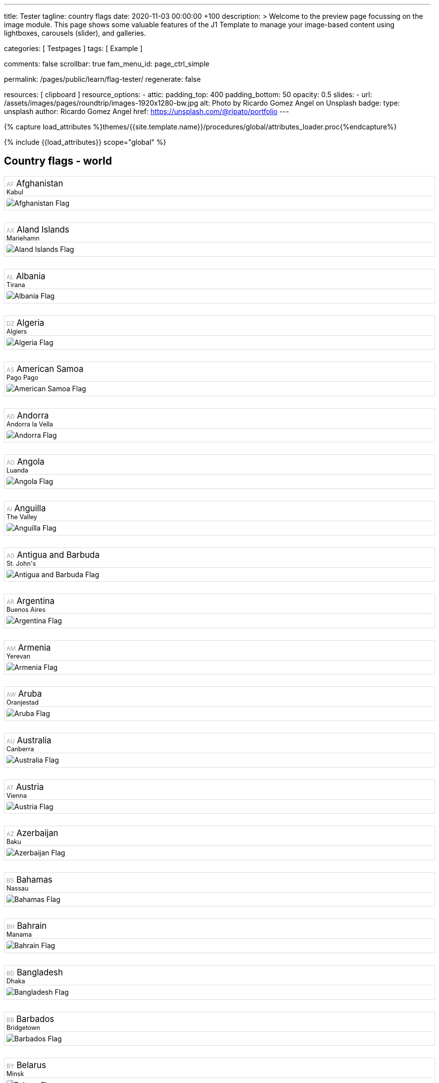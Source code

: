 ---
title:                                  Tester
tagline:                                country flags
date:                                   2020-11-03 00:00:00 +100
description: >
                                        Welcome to the preview page focussing on the image module. This page
                                        shows some valuable features of the J1 Template to manage your image-based
                                        content using lightboxes, carousels (slider), and galleries.

categories:                             [ Testpages ]
tags:                                   [ Example ]

comments:                               false
scrollbar:                              true
fam_menu_id:                            page_ctrl_simple

permalink:                              /pages/public/learn/flag-tester/
regenerate:                             false

resources:                              [ clipboard ]
resource_options:
  - attic:
      padding_top:                      400
      padding_bottom:                   50
      opacity:                          0.5
      slides:
        - url:                          /assets/images/pages/roundtrip/images-1920x1280-bw.jpg
          alt:                          Photo by Ricardo Gomez Angel on Unsplash
          badge:
            type:                       unsplash
            author:                     Ricardo Gomez Angel
            href:                       https://unsplash.com/@ripato/portfolio
---

// Page Initializer
// =============================================================================
// Enable the Liquid Preprocessor
:page-liquid:

// Set (local) page attributes here
// -----------------------------------------------------------------------------
// :page--attr:                         <attr-value>
:images-dir:                            {imagesdir}/pages/roundtrip/100_present_images

//  Load Liquid procedures
// -----------------------------------------------------------------------------
{% capture load_attributes %}themes/{{site.template.name}}/procedures/global/attributes_loader.proc{%endcapture%}

// Load page attributes
// -----------------------------------------------------------------------------
{% include {{load_attributes}} scope="global" %}

// Page content
// ~~~~~~~~~~~~~~~~~~~~~~~~~~~~~~~~~~~~~~~~~~~~~~~~~~~~~~~~~~~~~~~~~~~~~~~~~~~~~
// https://flagicons.lipis.dev/

// Include sub-documents
// -----------------------------------------------------------------------------

== Country flags - world

++++
<div class="row mt-5">
      <div class="col-xs-6 col-sm-4 col-md-3 col-lg-2">
        <div class="country" data-name="Afghanistan" data-continent="Asia">
          <div class="name" title="Afghanistan">
            <span class="alpha-2">AF</span>
            Afghanistan
          </div>
          <div class="capital">Kabul</div>
          <img class="flag" src="https://lipis.github.io/flag-icon-css/flags/4x3/af.svg" alt="Afghanistan Flag">
        </div>
      </div>
      <div class="col-xs-6 col-sm-4 col-md-3 col-lg-2">
        <div class="country" data-name="Aland Islands" data-continent="Europe">
          <div class="name" title="Aland Islands">
            <span class="alpha-2">AX</span>
            Aland Islands
          </div>
          <div class="capital">Mariehamn</div>
          <img class="flag" src="https://lipis.github.io/flag-icon-css/flags/4x3/ax.svg" alt="Aland Islands Flag">
        </div>
      </div>
      <div class="col-xs-6 col-sm-4 col-md-3 col-lg-2">
        <div class="country" data-name="Albania" data-continent="Europe">
          <div class="name" title="Albania">
            <span class="alpha-2">AL</span>
            Albania
          </div>
          <div class="capital">Tirana</div>
          <img class="flag" src="https://lipis.github.io/flag-icon-css/flags/4x3/al.svg" alt="Albania Flag">
        </div>
      </div>
      <div class="col-xs-6 col-sm-4 col-md-3 col-lg-2">
        <div class="country" data-name="Algeria" data-continent="Africa">
          <div class="name" title="Algeria">
            <span class="alpha-2">DZ</span>
            Algeria
          </div>
          <div class="capital">Algiers</div>
          <img class="flag" src="https://lipis.github.io/flag-icon-css/flags/4x3/dz.svg" alt="Algeria Flag">
        </div>
      </div>
      <div class="col-xs-6 col-sm-4 col-md-3 col-lg-2">
        <div class="country" data-name="American Samoa" data-continent="Oceania">
          <div class="name" title="American Samoa">
            <span class="alpha-2">AS</span>
            American Samoa
          </div>
          <div class="capital">Pago Pago</div>
          <img class="flag" src="https://lipis.github.io/flag-icon-css/flags/4x3/as.svg" alt="American Samoa Flag">
        </div>
      </div>
      <div class="col-xs-6 col-sm-4 col-md-3 col-lg-2">
        <div class="country" data-name="Andorra" data-continent="Europe">
          <div class="name" title="Andorra">
            <span class="alpha-2">AD</span>
            Andorra
          </div>
          <div class="capital">Andorra la Vella</div>
          <img class="flag" src="https://lipis.github.io/flag-icon-css/flags/4x3/ad.svg" alt="Andorra Flag">
        </div>
      </div>
      <div class="col-xs-6 col-sm-4 col-md-3 col-lg-2">
        <div class="country" data-name="Angola" data-continent="Africa">
          <div class="name" title="Angola">
            <span class="alpha-2">AO</span>
            Angola
          </div>
          <div class="capital">Luanda</div>
          <img class="flag" src="https://lipis.github.io/flag-icon-css/flags/4x3/ao.svg" alt="Angola Flag">
        </div>
      </div>
      <div class="col-xs-6 col-sm-4 col-md-3 col-lg-2">
        <div class="country" data-name="Anguilla" data-continent="North America">
          <div class="name" title="Anguilla">
            <span class="alpha-2">AI</span>
            Anguilla
          </div>
          <div class="capital">The Valley</div>
          <img class="flag" src="https://lipis.github.io/flag-icon-css/flags/4x3/ai.svg" alt="Anguilla Flag">
        </div>
      </div>
      <div class="col-xs-6 col-sm-4 col-md-3 col-lg-2">
        <div class="country" data-name="Antigua and Barbuda" data-continent="North America">
          <div class="name" title="Antigua and Barbuda">
            <span class="alpha-2">AG</span>
            Antigua and Barbuda
          </div>
          <div class="capital">St. John's</div>
          <img class="flag" src="https://lipis.github.io/flag-icon-css/flags/4x3/ag.svg" alt="Antigua and Barbuda Flag">
        </div>
      </div>
      <div class="col-xs-6 col-sm-4 col-md-3 col-lg-2">
        <div class="country" data-name="Argentina" data-continent="South America">
          <div class="name" title="Argentina">
            <span class="alpha-2">AR</span>
            Argentina
          </div>
          <div class="capital">Buenos Aires</div>
          <img class="flag" src="https://lipis.github.io/flag-icon-css/flags/4x3/ar.svg" alt="Argentina Flag">
        </div>
      </div>
      <div class="col-xs-6 col-sm-4 col-md-3 col-lg-2">
        <div class="country" data-name="Armenia" data-continent="Asia">
          <div class="name" title="Armenia">
            <span class="alpha-2">AM</span>
            Armenia
          </div>
          <div class="capital">Yerevan</div>
          <img class="flag" src="https://lipis.github.io/flag-icon-css/flags/4x3/am.svg" alt="Armenia Flag">
        </div>
      </div>
      <div class="col-xs-6 col-sm-4 col-md-3 col-lg-2">
        <div class="country" data-name="Aruba" data-continent="South America">
          <div class="name" title="Aruba">
            <span class="alpha-2">AW</span>
            Aruba
          </div>
          <div class="capital">Oranjestad</div>
          <img class="flag" src="https://lipis.github.io/flag-icon-css/flags/4x3/aw.svg" alt="Aruba Flag">
        </div>
      </div>
      <div class="col-xs-6 col-sm-4 col-md-3 col-lg-2">
        <div class="country" data-name="Australia" data-continent="Oceania">
          <div class="name" title="Australia">
            <span class="alpha-2">AU</span>
            Australia
          </div>
          <div class="capital">Canberra</div>
          <img class="flag" src="https://lipis.github.io/flag-icon-css/flags/4x3/au.svg" alt="Australia Flag">
        </div>
      </div>
      <div class="col-xs-6 col-sm-4 col-md-3 col-lg-2">
        <div class="country" data-name="Austria" data-continent="Europe">
          <div class="name" title="Austria">
            <span class="alpha-2">AT</span>
            Austria
          </div>
          <div class="capital">Vienna</div>
          <img class="flag" src="https://lipis.github.io/flag-icon-css/flags/4x3/at.svg" alt="Austria Flag">
        </div>
      </div>
      <div class="col-xs-6 col-sm-4 col-md-3 col-lg-2">
        <div class="country" data-name="Azerbaijan" data-continent="Asia">
          <div class="name" title="Azerbaijan">
            <span class="alpha-2">AZ</span>
            Azerbaijan
          </div>
          <div class="capital">Baku</div>
          <img class="flag" src="https://lipis.github.io/flag-icon-css/flags/4x3/az.svg" alt="Azerbaijan Flag">
        </div>
      </div>
      <div class="col-xs-6 col-sm-4 col-md-3 col-lg-2">
        <div class="country" data-name="Bahamas" data-continent="North America">
          <div class="name" title="Bahamas">
            <span class="alpha-2">BS</span>
            Bahamas
          </div>
          <div class="capital">Nassau</div>
          <img class="flag" src="https://lipis.github.io/flag-icon-css/flags/4x3/bs.svg" alt="Bahamas Flag">
        </div>
      </div>
      <div class="col-xs-6 col-sm-4 col-md-3 col-lg-2">
        <div class="country" data-name="Bahrain" data-continent="Asia">
          <div class="name" title="Bahrain">
            <span class="alpha-2">BH</span>
            Bahrain
          </div>
          <div class="capital">Manama</div>
          <img class="flag" src="https://lipis.github.io/flag-icon-css/flags/4x3/bh.svg" alt="Bahrain Flag">
        </div>
      </div>
      <div class="col-xs-6 col-sm-4 col-md-3 col-lg-2">
        <div class="country" data-name="Bangladesh" data-continent="Asia">
          <div class="name" title="Bangladesh">
            <span class="alpha-2">BD</span>
            Bangladesh
          </div>
          <div class="capital">Dhaka</div>
          <img class="flag" src="https://lipis.github.io/flag-icon-css/flags/4x3/bd.svg" alt="Bangladesh Flag">
        </div>
      </div>
      <div class="col-xs-6 col-sm-4 col-md-3 col-lg-2">
        <div class="country" data-name="Barbados" data-continent="North America">
          <div class="name" title="Barbados">
            <span class="alpha-2">BB</span>
            Barbados
          </div>
          <div class="capital">Bridgetown</div>
          <img class="flag" src="https://lipis.github.io/flag-icon-css/flags/4x3/bb.svg" alt="Barbados Flag">
        </div>
      </div>
      <div class="col-xs-6 col-sm-4 col-md-3 col-lg-2">
        <div class="country" data-name="Belarus" data-continent="Europe">
          <div class="name" title="Belarus">
            <span class="alpha-2">BY</span>
            Belarus
          </div>
          <div class="capital">Minsk</div>
          <img class="flag" src="https://lipis.github.io/flag-icon-css/flags/4x3/by.svg" alt="Belarus Flag">
        </div>
      </div>
      <div class="col-xs-6 col-sm-4 col-md-3 col-lg-2">
        <div class="country" data-name="Belgium" data-continent="Europe">
          <div class="name" title="Belgium">
            <span class="alpha-2">BE</span>
            Belgium
          </div>
          <div class="capital">Brussels</div>
          <img class="flag" src="https://lipis.github.io/flag-icon-css/flags/4x3/be.svg" alt="Belgium Flag">
        </div>
      </div>
      <div class="col-xs-6 col-sm-4 col-md-3 col-lg-2">
        <div class="country" data-name="Belize" data-continent="North America">
          <div class="name" title="Belize">
            <span class="alpha-2">BZ</span>
            Belize
          </div>
          <div class="capital">Belmopan</div>
          <img class="flag" src="https://lipis.github.io/flag-icon-css/flags/4x3/bz.svg" alt="Belize Flag">
        </div>
      </div>
      <div class="col-xs-6 col-sm-4 col-md-3 col-lg-2">
        <div class="country" data-name="Benin" data-continent="Africa">
          <div class="name" title="Benin">
            <span class="alpha-2">BJ</span>
            Benin
          </div>
          <div class="capital">Porto-Novo</div>
          <img class="flag" src="https://lipis.github.io/flag-icon-css/flags/4x3/bj.svg" alt="Benin Flag">
        </div>
      </div>
      <div class="col-xs-6 col-sm-4 col-md-3 col-lg-2">
        <div class="country" data-name="Bermuda" data-continent="North America">
          <div class="name" title="Bermuda">
            <span class="alpha-2">BM</span>
            Bermuda
          </div>
          <div class="capital">Hamilton</div>
          <img class="flag" src="https://lipis.github.io/flag-icon-css/flags/4x3/bm.svg" alt="Bermuda Flag">
        </div>
      </div>
      <div class="col-xs-6 col-sm-4 col-md-3 col-lg-2">
        <div class="country" data-name="Bhutan" data-continent="Asia">
          <div class="name" title="Bhutan">
            <span class="alpha-2">BT</span>
            Bhutan
          </div>
          <div class="capital">Thimphu</div>
          <img class="flag" src="https://lipis.github.io/flag-icon-css/flags/4x3/bt.svg" alt="Bhutan Flag">
        </div>
      </div>
      <div class="col-xs-6 col-sm-4 col-md-3 col-lg-2">
        <div class="country" data-name="Bolivia (Plurinational State of)" data-continent="South America">
          <div class="name" title="Bolivia (Plurinational State of)">
            <span class="alpha-2">BO</span>
            Bolivia (Plurinational State of)
          </div>
          <div class="capital">Sucre</div>
          <img class="flag" src="https://lipis.github.io/flag-icon-css/flags/4x3/bo.svg" alt="Bolivia (Plurinational State of) Flag">
        </div>
      </div>
      <div class="col-xs-6 col-sm-4 col-md-3 col-lg-2">
        <div class="country" data-name="Bonaire, Sint Eustatius and Saba" data-continent="South America">
          <div class="name" title="Bonaire, Sint Eustatius and Saba">
            <span class="alpha-2">BQ</span>
            Bonaire, Sint Eustatius and Saba
          </div>
          <div class="capital">Kralendijk</div>
          <img class="flag" src="https://lipis.github.io/flag-icon-css/flags/4x3/bq.svg" alt="Bonaire, Sint Eustatius and Saba Flag">
        </div>
      </div>
      <div class="col-xs-6 col-sm-4 col-md-3 col-lg-2">
        <div class="country" data-name="Bosnia and Herzegovina" data-continent="Europe">
          <div class="name" title="Bosnia and Herzegovina">
            <span class="alpha-2">BA</span>
            Bosnia and Herzegovina
          </div>
          <div class="capital">Sarajevo</div>
          <img class="flag" src="https://lipis.github.io/flag-icon-css/flags/4x3/ba.svg" alt="Bosnia and Herzegovina Flag">
        </div>
      </div>
      <div class="col-xs-6 col-sm-4 col-md-3 col-lg-2">
        <div class="country" data-name="Botswana" data-continent="Africa">
          <div class="name" title="Botswana">
            <span class="alpha-2">BW</span>
            Botswana
          </div>
          <div class="capital">Gaborone</div>
          <img class="flag" src="https://lipis.github.io/flag-icon-css/flags/4x3/bw.svg" alt="Botswana Flag">
        </div>
      </div>
      <div class="col-xs-6 col-sm-4 col-md-3 col-lg-2">
        <div class="country" data-name="Brazil" data-continent="South America">
          <div class="name" title="Brazil">
            <span class="alpha-2">BR</span>
            Brazil
          </div>
          <div class="capital">Brasília</div>
          <img class="flag" src="https://lipis.github.io/flag-icon-css/flags/4x3/br.svg" alt="Brazil Flag">
        </div>
      </div>
      <div class="col-xs-6 col-sm-4 col-md-3 col-lg-2">
        <div class="country" data-name="British Indian Ocean Territory" data-continent="Asia">
          <div class="name" title="British Indian Ocean Territory">
            <span class="alpha-2">IO</span>
            British Indian Ocean Territory
          </div>
          <div class="capital">Diego Garcia</div>
          <img class="flag" src="https://lipis.github.io/flag-icon-css/flags/4x3/io.svg" alt="British Indian Ocean Territory Flag">
        </div>
      </div>
      <div class="col-xs-6 col-sm-4 col-md-3 col-lg-2">
        <div class="country" data-name="Brunei Darussalam" data-continent="Asia">
          <div class="name" title="Brunei Darussalam">
            <span class="alpha-2">BN</span>
            Brunei Darussalam
          </div>
          <div class="capital">Bandar Seri Begawan</div>
          <img class="flag" src="https://lipis.github.io/flag-icon-css/flags/4x3/bn.svg" alt="Brunei Darussalam Flag">
        </div>
      </div>
      <div class="col-xs-6 col-sm-4 col-md-3 col-lg-2">
        <div class="country" data-name="Bulgaria" data-continent="Europe">
          <div class="name" title="Bulgaria">
            <span class="alpha-2">BG</span>
            Bulgaria
          </div>
          <div class="capital">Sofia</div>
          <img class="flag" src="https://lipis.github.io/flag-icon-css/flags/4x3/bg.svg" alt="Bulgaria Flag">
        </div>
      </div>
      <div class="col-xs-6 col-sm-4 col-md-3 col-lg-2">
        <div class="country" data-name="Burkina Faso" data-continent="Africa">
          <div class="name" title="Burkina Faso">
            <span class="alpha-2">BF</span>
            Burkina Faso
          </div>
          <div class="capital">Ouagadougou</div>
          <img class="flag" src="https://lipis.github.io/flag-icon-css/flags/4x3/bf.svg" alt="Burkina Faso Flag">
        </div>
      </div>
      <div class="col-xs-6 col-sm-4 col-md-3 col-lg-2">
        <div class="country" data-name="Burundi" data-continent="Africa">
          <div class="name" title="Burundi">
            <span class="alpha-2">BI</span>
            Burundi
          </div>
          <div class="capital">Bujumbura</div>
          <img class="flag" src="https://lipis.github.io/flag-icon-css/flags/4x3/bi.svg" alt="Burundi Flag">
        </div>
      </div>
      <div class="col-xs-6 col-sm-4 col-md-3 col-lg-2">
        <div class="country" data-name="Cabo Verde" data-continent="Africa">
          <div class="name" title="Cabo Verde">
            <span class="alpha-2">CV</span>
            Cabo Verde
          </div>
          <div class="capital">Praia</div>
          <img class="flag" src="https://lipis.github.io/flag-icon-css/flags/4x3/cv.svg" alt="Cabo Verde Flag">
        </div>
      </div>
      <div class="col-xs-6 col-sm-4 col-md-3 col-lg-2">
        <div class="country" data-name="Cambodia" data-continent="Asia">
          <div class="name" title="Cambodia">
            <span class="alpha-2">KH</span>
            Cambodia
          </div>
          <div class="capital">Phnom Penh</div>
          <img class="flag" src="https://lipis.github.io/flag-icon-css/flags/4x3/kh.svg" alt="Cambodia Flag">
        </div>
      </div>
      <div class="col-xs-6 col-sm-4 col-md-3 col-lg-2">
        <div class="country" data-name="Cameroon" data-continent="Africa">
          <div class="name" title="Cameroon">
            <span class="alpha-2">CM</span>
            Cameroon
          </div>
          <div class="capital">Yaoundé</div>
          <img class="flag" src="https://lipis.github.io/flag-icon-css/flags/4x3/cm.svg" alt="Cameroon Flag">
        </div>
      </div>
      <div class="col-xs-6 col-sm-4 col-md-3 col-lg-2">
        <div class="country" data-name="Canada" data-continent="North America">
          <div class="name" title="Canada">
            <span class="alpha-2">CA</span>
            Canada
          </div>
          <div class="capital">Ottawa</div>
          <img class="flag" src="https://lipis.github.io/flag-icon-css/flags/4x3/ca.svg" alt="Canada Flag">
        </div>
      </div>
      <div class="col-xs-6 col-sm-4 col-md-3 col-lg-2">
        <div class="country" data-name="Cayman Islands" data-continent="North America">
          <div class="name" title="Cayman Islands">
            <span class="alpha-2">KY</span>
            Cayman Islands
          </div>
          <div class="capital">George Town</div>
          <img class="flag" src="https://lipis.github.io/flag-icon-css/flags/4x3/ky.svg" alt="Cayman Islands Flag">
        </div>
      </div>
      <div class="col-xs-6 col-sm-4 col-md-3 col-lg-2">
        <div class="country" data-name="Central African Republic" data-continent="Africa">
          <div class="name" title="Central African Republic">
            <span class="alpha-2">CF</span>
            Central African Republic
          </div>
          <div class="capital">Bangui</div>
          <img class="flag" src="https://lipis.github.io/flag-icon-css/flags/4x3/cf.svg" alt="Central African Republic Flag">
        </div>
      </div>
      <div class="col-xs-6 col-sm-4 col-md-3 col-lg-2">
        <div class="country" data-name="Chad" data-continent="Africa">
          <div class="name" title="Chad">
            <span class="alpha-2">TD</span>
            Chad
          </div>
          <div class="capital">N'Djamena</div>
          <img class="flag" src="https://lipis.github.io/flag-icon-css/flags/4x3/td.svg" alt="Chad Flag">
        </div>
      </div>
      <div class="col-xs-6 col-sm-4 col-md-3 col-lg-2">
        <div class="country" data-name="Chile" data-continent="South America">
          <div class="name" title="Chile">
            <span class="alpha-2">CL</span>
            Chile
          </div>
          <div class="capital">Santiago</div>
          <img class="flag" src="https://lipis.github.io/flag-icon-css/flags/4x3/cl.svg" alt="Chile Flag">
        </div>
      </div>
      <div class="col-xs-6 col-sm-4 col-md-3 col-lg-2">
        <div class="country" data-name="China" data-continent="Asia">
          <div class="name" title="China">
            <span class="alpha-2">CN</span>
            China
          </div>
          <div class="capital">Beijing</div>
          <img class="flag" src="https://lipis.github.io/flag-icon-css/flags/4x3/cn.svg" alt="China Flag">
        </div>
      </div>
      <div class="col-xs-6 col-sm-4 col-md-3 col-lg-2">
        <div class="country" data-name="Christmas Island" data-continent="Asia">
          <div class="name" title="Christmas Island">
            <span class="alpha-2">CX</span>
            Christmas Island
          </div>
          <div class="capital">Flying Fish Cove</div>
          <img class="flag" src="https://lipis.github.io/flag-icon-css/flags/4x3/cx.svg" alt="Christmas Island Flag">
        </div>
      </div>
      <div class="col-xs-6 col-sm-4 col-md-3 col-lg-2">
        <div class="country" data-name="Cocos (Keeling) Islands" data-continent="Asia">
          <div class="name" title="Cocos (Keeling) Islands">
            <span class="alpha-2">CC</span>
            Cocos (Keeling) Islands
          </div>
          <div class="capital">West Island</div>
          <img class="flag" src="https://lipis.github.io/flag-icon-css/flags/4x3/cc.svg" alt="Cocos (Keeling) Islands Flag">
        </div>
      </div>
      <div class="col-xs-6 col-sm-4 col-md-3 col-lg-2">
        <div class="country" data-name="Colombia" data-continent="South America">
          <div class="name" title="Colombia">
            <span class="alpha-2">CO</span>
            Colombia
          </div>
          <div class="capital">Bogotá</div>
          <img class="flag" src="https://lipis.github.io/flag-icon-css/flags/4x3/co.svg" alt="Colombia Flag">
        </div>
      </div>
      <div class="col-xs-6 col-sm-4 col-md-3 col-lg-2">
        <div class="country" data-name="Comoros" data-continent="Africa">
          <div class="name" title="Comoros">
            <span class="alpha-2">KM</span>
            Comoros
          </div>
          <div class="capital">Moroni</div>
          <img class="flag" src="https://lipis.github.io/flag-icon-css/flags/4x3/km.svg" alt="Comoros Flag">
        </div>
      </div>
      <div class="col-xs-6 col-sm-4 col-md-3 col-lg-2">
        <div class="country" data-name="Cook Islands" data-continent="Oceania">
          <div class="name" title="Cook Islands">
            <span class="alpha-2">CK</span>
            Cook Islands
          </div>
          <div class="capital">Avarua</div>
          <img class="flag" src="https://lipis.github.io/flag-icon-css/flags/4x3/ck.svg" alt="Cook Islands Flag">
        </div>
      </div>
      <div class="col-xs-6 col-sm-4 col-md-3 col-lg-2">
        <div class="country" data-name="Costa Rica" data-continent="North America">
          <div class="name" title="Costa Rica">
            <span class="alpha-2">CR</span>
            Costa Rica
          </div>
          <div class="capital">San José</div>
          <img class="flag" src="https://lipis.github.io/flag-icon-css/flags/4x3/cr.svg" alt="Costa Rica Flag">
        </div>
      </div>
      <div class="col-xs-6 col-sm-4 col-md-3 col-lg-2">
        <div class="country" data-name="Croatia" data-continent="Europe">
          <div class="name" title="Croatia">
            <span class="alpha-2">HR</span>
            Croatia
          </div>
          <div class="capital">Zagreb</div>
          <img class="flag" src="https://lipis.github.io/flag-icon-css/flags/4x3/hr.svg" alt="Croatia Flag">
        </div>
      </div>
      <div class="col-xs-6 col-sm-4 col-md-3 col-lg-2">
        <div class="country" data-name="Cuba" data-continent="North America">
          <div class="name" title="Cuba">
            <span class="alpha-2">CU</span>
            Cuba
          </div>
          <div class="capital">Havana</div>
          <img class="flag" src="https://lipis.github.io/flag-icon-css/flags/4x3/cu.svg" alt="Cuba Flag">
        </div>
      </div>
      <div class="col-xs-6 col-sm-4 col-md-3 col-lg-2">
        <div class="country" data-name="Curaçao" data-continent="South America">
          <div class="name" title="Curaçao">
            <span class="alpha-2">CW</span>
            Curaçao
          </div>
          <div class="capital">Willemstad</div>
          <img class="flag" src="https://lipis.github.io/flag-icon-css/flags/4x3/cw.svg" alt="Curaçao Flag">
        </div>
      </div>
      <div class="col-xs-6 col-sm-4 col-md-3 col-lg-2">
        <div class="country" data-name="Cyprus" data-continent="Europe">
          <div class="name" title="Cyprus">
            <span class="alpha-2">CY</span>
            Cyprus
          </div>
          <div class="capital">Nicosia</div>
          <img class="flag" src="https://lipis.github.io/flag-icon-css/flags/4x3/cy.svg" alt="Cyprus Flag">
        </div>
      </div>
      <div class="col-xs-6 col-sm-4 col-md-3 col-lg-2">
        <div class="country" data-name="Czech Republic" data-continent="Europe">
          <div class="name" title="Czech Republic">
            <span class="alpha-2">CZ</span>
            Czech Republic
          </div>
          <div class="capital">Prague</div>
          <img class="flag" src="https://lipis.github.io/flag-icon-css/flags/4x3/cz.svg" alt="Czech Republic Flag">
        </div>
      </div>
      <div class="col-xs-6 col-sm-4 col-md-3 col-lg-2">
        <div class="country" data-name="Côte d'Ivoire" data-continent="Africa">
          <div class="name" title="Côte d'Ivoire">
            <span class="alpha-2">CI</span>
            Côte d'Ivoire
          </div>
          <div class="capital">Yamoussoukro</div>
          <img class="flag" src="https://lipis.github.io/flag-icon-css/flags/4x3/ci.svg" alt="Côte d'Ivoire Flag">
        </div>
      </div>
      <div class="col-xs-6 col-sm-4 col-md-3 col-lg-2">
        <div class="country" data-name="Democratic Republic of the Congo" data-continent="Africa">
          <div class="name" title="Democratic Republic of the Congo">
            <span class="alpha-2">CD</span>
            Democratic Republic of the Congo
          </div>
          <div class="capital">Kinshasa</div>
          <img class="flag" src="https://lipis.github.io/flag-icon-css/flags/4x3/cd.svg" alt="Democratic Republic of the Congo Flag">
        </div>
      </div>
      <div class="col-xs-6 col-sm-4 col-md-3 col-lg-2">
        <div class="country" data-name="Denmark" data-continent="Europe">
          <div class="name" title="Denmark">
            <span class="alpha-2">DK</span>
            Denmark
          </div>
          <div class="capital">Copenhagen</div>
          <img class="flag" src="https://lipis.github.io/flag-icon-css/flags/4x3/dk.svg" alt="Denmark Flag">
        </div>
      </div>
      <div class="col-xs-6 col-sm-4 col-md-3 col-lg-2">
        <div class="country" data-name="Djibouti" data-continent="Africa">
          <div class="name" title="Djibouti">
            <span class="alpha-2">DJ</span>
            Djibouti
          </div>
          <div class="capital">Djibouti</div>
          <img class="flag" src="https://lipis.github.io/flag-icon-css/flags/4x3/dj.svg" alt="Djibouti Flag">
        </div>
      </div>
      <div class="col-xs-6 col-sm-4 col-md-3 col-lg-2">
        <div class="country" data-name="Dominica" data-continent="North America">
          <div class="name" title="Dominica">
            <span class="alpha-2">DM</span>
            Dominica
          </div>
          <div class="capital">Roseau</div>
          <img class="flag" src="https://lipis.github.io/flag-icon-css/flags/4x3/dm.svg" alt="Dominica Flag">
        </div>
      </div>
      <div class="col-xs-6 col-sm-4 col-md-3 col-lg-2">
        <div class="country" data-name="Dominican Republic" data-continent="North America">
          <div class="name" title="Dominican Republic">
            <span class="alpha-2">DO</span>
            Dominican Republic
          </div>
          <div class="capital">Santo Domingo</div>
          <img class="flag" src="https://lipis.github.io/flag-icon-css/flags/4x3/do.svg" alt="Dominican Republic Flag">
        </div>
      </div>
      <div class="col-xs-6 col-sm-4 col-md-3 col-lg-2">
        <div class="country" data-name="Ecuador" data-continent="South America">
          <div class="name" title="Ecuador">
            <span class="alpha-2">EC</span>
            Ecuador
          </div>
          <div class="capital">Quito</div>
          <img class="flag" src="https://lipis.github.io/flag-icon-css/flags/4x3/ec.svg" alt="Ecuador Flag">
        </div>
      </div>
      <div class="col-xs-6 col-sm-4 col-md-3 col-lg-2">
        <div class="country" data-name="Egypt" data-continent="Africa">
          <div class="name" title="Egypt">
            <span class="alpha-2">EG</span>
            Egypt
          </div>
          <div class="capital">Cairo</div>
          <img class="flag" src="https://lipis.github.io/flag-icon-css/flags/4x3/eg.svg" alt="Egypt Flag">
        </div>
      </div>
      <div class="col-xs-6 col-sm-4 col-md-3 col-lg-2">
        <div class="country" data-name="El Salvador" data-continent="North America">
          <div class="name" title="El Salvador">
            <span class="alpha-2">SV</span>
            El Salvador
          </div>
          <div class="capital">San Salvador</div>
          <img class="flag" src="https://lipis.github.io/flag-icon-css/flags/4x3/sv.svg" alt="El Salvador Flag">
        </div>
      </div>
      <div class="col-xs-6 col-sm-4 col-md-3 col-lg-2">
        <div class="country" data-name="England" data-continent="Europe">
          <div class="name" title="England">
            <span class="alpha-2">GB-ENG</span>
            England
          </div>
          <div class="capital">London</div>
          <img class="flag" src="https://lipis.github.io/flag-icon-css/flags/4x3/gb-eng.svg" alt="England Flag">
        </div>
      </div>
      <div class="col-xs-6 col-sm-4 col-md-3 col-lg-2">
        <div class="country" data-name="Equatorial Guinea" data-continent="Africa">
          <div class="name" title="Equatorial Guinea">
            <span class="alpha-2">GQ</span>
            Equatorial Guinea
          </div>
          <div class="capital">Malabo</div>
          <img class="flag" src="https://lipis.github.io/flag-icon-css/flags/4x3/gq.svg" alt="Equatorial Guinea Flag">
        </div>
      </div>
      <div class="col-xs-6 col-sm-4 col-md-3 col-lg-2">
        <div class="country" data-name="Eritrea" data-continent="Africa">
          <div class="name" title="Eritrea">
            <span class="alpha-2">ER</span>
            Eritrea
          </div>
          <div class="capital">Asmara</div>
          <img class="flag" src="https://lipis.github.io/flag-icon-css/flags/4x3/er.svg" alt="Eritrea Flag">
        </div>
      </div>
      <div class="col-xs-6 col-sm-4 col-md-3 col-lg-2">
        <div class="country" data-name="Estonia" data-continent="Europe">
          <div class="name" title="Estonia">
            <span class="alpha-2">EE</span>
            Estonia
          </div>
          <div class="capital">Tallinn</div>
          <img class="flag" src="https://lipis.github.io/flag-icon-css/flags/4x3/ee.svg" alt="Estonia Flag">
        </div>
      </div>
      <div class="col-xs-6 col-sm-4 col-md-3 col-lg-2">
        <div class="country" data-name="Ethiopia" data-continent="Africa">
          <div class="name" title="Ethiopia">
            <span class="alpha-2">ET</span>
            Ethiopia
          </div>
          <div class="capital">Addis Ababa</div>
          <img class="flag" src="https://lipis.github.io/flag-icon-css/flags/4x3/et.svg" alt="Ethiopia Flag">
        </div>
      </div>
      <div class="col-xs-6 col-sm-4 col-md-3 col-lg-2">
        <div class="country" data-name="Falkland Islands" data-continent="South America">
          <div class="name" title="Falkland Islands">
            <span class="alpha-2">FK</span>
            Falkland Islands
          </div>
          <div class="capital">Stanley</div>
          <img class="flag" src="https://lipis.github.io/flag-icon-css/flags/4x3/fk.svg" alt="Falkland Islands Flag">
        </div>
      </div>
      <div class="col-xs-6 col-sm-4 col-md-3 col-lg-2">
        <div class="country" data-name="Faroe Islands" data-continent="Europe">
          <div class="name" title="Faroe Islands">
            <span class="alpha-2">FO</span>
            Faroe Islands
          </div>
          <div class="capital">Tórshavn</div>
          <img class="flag" src="https://lipis.github.io/flag-icon-css/flags/4x3/fo.svg" alt="Faroe Islands Flag">
        </div>
      </div>
      <div class="col-xs-6 col-sm-4 col-md-3 col-lg-2">
        <div class="country" data-name="Federated States of Micronesia" data-continent="Oceania">
          <div class="name" title="Federated States of Micronesia">
            <span class="alpha-2">FM</span>
            Federated States of Micronesia
          </div>
          <div class="capital">Palikir</div>
          <img class="flag" src="https://lipis.github.io/flag-icon-css/flags/4x3/fm.svg" alt="Federated States of Micronesia Flag">
        </div>
      </div>
      <div class="col-xs-6 col-sm-4 col-md-3 col-lg-2">
        <div class="country" data-name="Fiji" data-continent="Oceania">
          <div class="name" title="Fiji">
            <span class="alpha-2">FJ</span>
            Fiji
          </div>
          <div class="capital">Suva</div>
          <img class="flag" src="https://lipis.github.io/flag-icon-css/flags/4x3/fj.svg" alt="Fiji Flag">
        </div>
      </div>
      <div class="col-xs-6 col-sm-4 col-md-3 col-lg-2">
        <div class="country" data-name="Finland" data-continent="Europe">
          <div class="name" title="Finland">
            <span class="alpha-2">FI</span>
            Finland
          </div>
          <div class="capital">Helsinki</div>
          <img class="flag" src="https://lipis.github.io/flag-icon-css/flags/4x3/fi.svg" alt="Finland Flag">
        </div>
      </div>
      <div class="col-xs-6 col-sm-4 col-md-3 col-lg-2">
        <div class="country" data-name="France" data-continent="Europe">
          <div class="name" title="France">
            <span class="alpha-2">FR</span>
            France
          </div>
          <div class="capital">Paris</div>
          <img class="flag" src="https://lipis.github.io/flag-icon-css/flags/4x3/fr.svg" alt="France Flag">
        </div>
      </div>
      <div class="col-xs-6 col-sm-4 col-md-3 col-lg-2">
        <div class="country" data-name="French Guiana" data-continent="South America">
          <div class="name" title="French Guiana">
            <span class="alpha-2">GF</span>
            French Guiana
          </div>
          <div class="capital">Cayenne</div>
          <img class="flag" src="https://lipis.github.io/flag-icon-css/flags/4x3/gf.svg" alt="French Guiana Flag">
        </div>
      </div>
      <div class="col-xs-6 col-sm-4 col-md-3 col-lg-2">
        <div class="country" data-name="French Polynesia" data-continent="Oceania">
          <div class="name" title="French Polynesia">
            <span class="alpha-2">PF</span>
            French Polynesia
          </div>
          <div class="capital">Papeete</div>
          <img class="flag" src="https://lipis.github.io/flag-icon-css/flags/4x3/pf.svg" alt="French Polynesia Flag">
        </div>
      </div>
      <div class="col-xs-6 col-sm-4 col-md-3 col-lg-2">
        <div class="country" data-name="French Southern Territories" data-continent="Africa">
          <div class="name" title="French Southern Territories">
            <span class="alpha-2">TF</span>
            French Southern Territories
          </div>
          <div class="capital">Saint-Pierre, Réunion</div>
          <img class="flag" src="https://lipis.github.io/flag-icon-css/flags/4x3/tf.svg" alt="French Southern Territories Flag">
        </div>
      </div>
      <div class="col-xs-6 col-sm-4 col-md-3 col-lg-2">
        <div class="country" data-name="Gabon" data-continent="Africa">
          <div class="name" title="Gabon">
            <span class="alpha-2">GA</span>
            Gabon
          </div>
          <div class="capital">Libreville</div>
          <img class="flag" src="https://lipis.github.io/flag-icon-css/flags/4x3/ga.svg" alt="Gabon Flag">
        </div>
      </div>
      <div class="col-xs-6 col-sm-4 col-md-3 col-lg-2">
        <div class="country" data-name="Gambia" data-continent="Africa">
          <div class="name" title="Gambia">
            <span class="alpha-2">GM</span>
            Gambia
          </div>
          <div class="capital">Banjul</div>
          <img class="flag" src="https://lipis.github.io/flag-icon-css/flags/4x3/gm.svg" alt="Gambia Flag">
        </div>
      </div>
      <div class="col-xs-6 col-sm-4 col-md-3 col-lg-2">
        <div class="country" data-name="Georgia" data-continent="Asia">
          <div class="name" title="Georgia">
            <span class="alpha-2">GE</span>
            Georgia
          </div>
          <div class="capital">Tbilisi</div>
          <img class="flag" src="https://lipis.github.io/flag-icon-css/flags/4x3/ge.svg" alt="Georgia Flag">
        </div>
      </div>
      <div class="col-xs-6 col-sm-4 col-md-3 col-lg-2">
        <div class="country" data-name="Germany" data-continent="Europe">
          <div class="name" title="Germany">
            <span class="alpha-2">DE</span>
            Germany
          </div>
          <div class="capital">Berlin</div>
          <img class="flag" src="https://lipis.github.io/flag-icon-css/flags/4x3/de.svg" alt="Germany Flag">
        </div>
      </div>
      <div class="col-xs-6 col-sm-4 col-md-3 col-lg-2">
        <div class="country" data-name="Ghana" data-continent="Africa">
          <div class="name" title="Ghana">
            <span class="alpha-2">GH</span>
            Ghana
          </div>
          <div class="capital">Accra</div>
          <img class="flag" src="https://lipis.github.io/flag-icon-css/flags/4x3/gh.svg" alt="Ghana Flag">
        </div>
      </div>
      <div class="col-xs-6 col-sm-4 col-md-3 col-lg-2">
        <div class="country" data-name="Gibraltar" data-continent="Europe">
          <div class="name" title="Gibraltar">
            <span class="alpha-2">GI</span>
            Gibraltar
          </div>
          <div class="capital">Gibraltar</div>
          <img class="flag" src="https://lipis.github.io/flag-icon-css/flags/4x3/gi.svg" alt="Gibraltar Flag">
        </div>
      </div>
      <div class="col-xs-6 col-sm-4 col-md-3 col-lg-2">
        <div class="country" data-name="Greece" data-continent="Europe">
          <div class="name" title="Greece">
            <span class="alpha-2">GR</span>
            Greece
          </div>
          <div class="capital">Athens</div>
          <img class="flag" src="https://lipis.github.io/flag-icon-css/flags/4x3/gr.svg" alt="Greece Flag">
        </div>
      </div>
      <div class="col-xs-6 col-sm-4 col-md-3 col-lg-2">
        <div class="country" data-name="Greenland" data-continent="North America">
          <div class="name" title="Greenland">
            <span class="alpha-2">GL</span>
            Greenland
          </div>
          <div class="capital">Nuuk</div>
          <img class="flag" src="https://lipis.github.io/flag-icon-css/flags/4x3/gl.svg" alt="Greenland Flag">
        </div>
      </div>
      <div class="col-xs-6 col-sm-4 col-md-3 col-lg-2">
        <div class="country" data-name="Grenada" data-continent="North America">
          <div class="name" title="Grenada">
            <span class="alpha-2">GD</span>
            Grenada
          </div>
          <div class="capital">St. George's</div>
          <img class="flag" src="https://lipis.github.io/flag-icon-css/flags/4x3/gd.svg" alt="Grenada Flag">
        </div>
      </div>
      <div class="col-xs-6 col-sm-4 col-md-3 col-lg-2">
        <div class="country" data-name="Guadeloupe" data-continent="North America">
          <div class="name" title="Guadeloupe">
            <span class="alpha-2">GP</span>
            Guadeloupe
          </div>
          <div class="capital">Basse-Terre</div>
          <img class="flag" src="https://lipis.github.io/flag-icon-css/flags/4x3/gp.svg" alt="Guadeloupe Flag">
        </div>
      </div>
      <div class="col-xs-6 col-sm-4 col-md-3 col-lg-2">
        <div class="country" data-name="Guam" data-continent="Oceania">
          <div class="name" title="Guam">
            <span class="alpha-2">GU</span>
            Guam
          </div>
          <div class="capital">Hagåtña</div>
          <img class="flag" src="https://lipis.github.io/flag-icon-css/flags/4x3/gu.svg" alt="Guam Flag">
        </div>
      </div>
      <div class="col-xs-6 col-sm-4 col-md-3 col-lg-2">
        <div class="country" data-name="Guatemala" data-continent="North America">
          <div class="name" title="Guatemala">
            <span class="alpha-2">GT</span>
            Guatemala
          </div>
          <div class="capital">Guatemala City</div>
          <img class="flag" src="https://lipis.github.io/flag-icon-css/flags/4x3/gt.svg" alt="Guatemala Flag">
        </div>
      </div>
      <div class="col-xs-6 col-sm-4 col-md-3 col-lg-2">
        <div class="country" data-name="Guernsey" data-continent="Europe">
          <div class="name" title="Guernsey">
            <span class="alpha-2">GG</span>
            Guernsey
          </div>
          <div class="capital">Saint Peter Port</div>
          <img class="flag" src="https://lipis.github.io/flag-icon-css/flags/4x3/gg.svg" alt="Guernsey Flag">
        </div>
      </div>
      <div class="col-xs-6 col-sm-4 col-md-3 col-lg-2">
        <div class="country" data-name="Guinea" data-continent="Africa">
          <div class="name" title="Guinea">
            <span class="alpha-2">GN</span>
            Guinea
          </div>
          <div class="capital">Conakry</div>
          <img class="flag" src="https://lipis.github.io/flag-icon-css/flags/4x3/gn.svg" alt="Guinea Flag">
        </div>
      </div>
      <div class="col-xs-6 col-sm-4 col-md-3 col-lg-2">
        <div class="country" data-name="Guinea-Bissau" data-continent="Africa">
          <div class="name" title="Guinea-Bissau">
            <span class="alpha-2">GW</span>
            Guinea-Bissau
          </div>
          <div class="capital">Bissau</div>
          <img class="flag" src="https://lipis.github.io/flag-icon-css/flags/4x3/gw.svg" alt="Guinea-Bissau Flag">
        </div>
      </div>
      <div class="col-xs-6 col-sm-4 col-md-3 col-lg-2">
        <div class="country" data-name="Guyana" data-continent="South America">
          <div class="name" title="Guyana">
            <span class="alpha-2">GY</span>
            Guyana
          </div>
          <div class="capital">Georgetown</div>
          <img class="flag" src="https://lipis.github.io/flag-icon-css/flags/4x3/gy.svg" alt="Guyana Flag">
        </div>
      </div>
      <div class="col-xs-6 col-sm-4 col-md-3 col-lg-2">
        <div class="country" data-name="Haiti" data-continent="North America">
          <div class="name" title="Haiti">
            <span class="alpha-2">HT</span>
            Haiti
          </div>
          <div class="capital">Port-au-Prince</div>
          <img class="flag" src="https://lipis.github.io/flag-icon-css/flags/4x3/ht.svg" alt="Haiti Flag">
        </div>
      </div>
      <div class="col-xs-6 col-sm-4 col-md-3 col-lg-2">
        <div class="country" data-name="Holy See" data-continent="Europe">
          <div class="name" title="Holy See">
            <span class="alpha-2">VA</span>
            Holy See
          </div>
          <div class="capital">Vatican City</div>
          <img class="flag" src="https://lipis.github.io/flag-icon-css/flags/4x3/va.svg" alt="Holy See Flag">
        </div>
      </div>
      <div class="col-xs-6 col-sm-4 col-md-3 col-lg-2">
        <div class="country" data-name="Honduras" data-continent="North America">
          <div class="name" title="Honduras">
            <span class="alpha-2">HN</span>
            Honduras
          </div>
          <div class="capital">Tegucigalpa</div>
          <img class="flag" src="https://lipis.github.io/flag-icon-css/flags/4x3/hn.svg" alt="Honduras Flag">
        </div>
      </div>
      <div class="col-xs-6 col-sm-4 col-md-3 col-lg-2">
        <div class="country" data-name="Hong Kong" data-continent="Asia">
          <div class="name" title="Hong Kong">
            <span class="alpha-2">HK</span>
            Hong Kong
          </div>
          <div class="capital">Hong Kong</div>
          <img class="flag" src="https://lipis.github.io/flag-icon-css/flags/4x3/hk.svg" alt="Hong Kong Flag">
        </div>
      </div>
      <div class="col-xs-6 col-sm-4 col-md-3 col-lg-2">
        <div class="country" data-name="Hungary" data-continent="Europe">
          <div class="name" title="Hungary">
            <span class="alpha-2">HU</span>
            Hungary
          </div>
          <div class="capital">Budapest</div>
          <img class="flag" src="https://lipis.github.io/flag-icon-css/flags/4x3/hu.svg" alt="Hungary Flag">
        </div>
      </div>
      <div class="col-xs-6 col-sm-4 col-md-3 col-lg-2">
        <div class="country" data-name="Iceland" data-continent="Europe">
          <div class="name" title="Iceland">
            <span class="alpha-2">IS</span>
            Iceland
          </div>
          <div class="capital">Reykjavik</div>
          <img class="flag" src="https://lipis.github.io/flag-icon-css/flags/4x3/is.svg" alt="Iceland Flag">
        </div>
      </div>
      <div class="col-xs-6 col-sm-4 col-md-3 col-lg-2">
        <div class="country" data-name="India" data-continent="Asia">
          <div class="name" title="India">
            <span class="alpha-2">IN</span>
            India
          </div>
          <div class="capital">New Delhi</div>
          <img class="flag" src="https://lipis.github.io/flag-icon-css/flags/4x3/in.svg" alt="India Flag">
        </div>
      </div>
      <div class="col-xs-6 col-sm-4 col-md-3 col-lg-2">
        <div class="country" data-name="Indonesia" data-continent="Asia">
          <div class="name" title="Indonesia">
            <span class="alpha-2">ID</span>
            Indonesia
          </div>
          <div class="capital">Jakarta</div>
          <img class="flag" src="https://lipis.github.io/flag-icon-css/flags/4x3/id.svg" alt="Indonesia Flag">
        </div>
      </div>
      <div class="col-xs-6 col-sm-4 col-md-3 col-lg-2">
        <div class="country" data-name="Iran (Islamic Republic of)" data-continent="Asia">
          <div class="name" title="Iran (Islamic Republic of)">
            <span class="alpha-2">IR</span>
            Iran (Islamic Republic of)
          </div>
          <div class="capital">Tehran</div>
          <img class="flag" src="https://lipis.github.io/flag-icon-css/flags/4x3/ir.svg" alt="Iran (Islamic Republic of) Flag">
        </div>
      </div>
      <div class="col-xs-6 col-sm-4 col-md-3 col-lg-2">
        <div class="country" data-name="Iraq" data-continent="Asia">
          <div class="name" title="Iraq">
            <span class="alpha-2">IQ</span>
            Iraq
          </div>
          <div class="capital">Baghdad</div>
          <img class="flag" src="https://lipis.github.io/flag-icon-css/flags/4x3/iq.svg" alt="Iraq Flag">
        </div>
      </div>
      <div class="col-xs-6 col-sm-4 col-md-3 col-lg-2">
        <div class="country" data-name="Ireland" data-continent="Europe">
          <div class="name" title="Ireland">
            <span class="alpha-2">IE</span>
            Ireland
          </div>
          <div class="capital">Dublin</div>
          <img class="flag" src="https://lipis.github.io/flag-icon-css/flags/4x3/ie.svg" alt="Ireland Flag">
        </div>
      </div>
      <div class="col-xs-6 col-sm-4 col-md-3 col-lg-2">
        <div class="country" data-name="Isle of Man" data-continent="Europe">
          <div class="name" title="Isle of Man">
            <span class="alpha-2">IM</span>
            Isle of Man
          </div>
          <div class="capital">Douglas</div>
          <img class="flag" src="https://lipis.github.io/flag-icon-css/flags/4x3/im.svg" alt="Isle of Man Flag">
        </div>
      </div>
      <div class="col-xs-6 col-sm-4 col-md-3 col-lg-2">
        <div class="country" data-name="Israel" data-continent="Asia">
          <div class="name" title="Israel">
            <span class="alpha-2">IL</span>
            Israel
          </div>
          <div class="capital">Jerusalem</div>
          <img class="flag" src="https://lipis.github.io/flag-icon-css/flags/4x3/il.svg" alt="Israel Flag">
        </div>
      </div>
      <div class="col-xs-6 col-sm-4 col-md-3 col-lg-2">
        <div class="country" data-name="Italy" data-continent="Europe">
          <div class="name" title="Italy">
            <span class="alpha-2">IT</span>
            Italy
          </div>
          <div class="capital">Rome</div>
          <img class="flag" src="https://lipis.github.io/flag-icon-css/flags/4x3/it.svg" alt="Italy Flag">
        </div>
      </div>
      <div class="col-xs-6 col-sm-4 col-md-3 col-lg-2">
        <div class="country" data-name="Jamaica" data-continent="North America">
          <div class="name" title="Jamaica">
            <span class="alpha-2">JM</span>
            Jamaica
          </div>
          <div class="capital">Kingston</div>
          <img class="flag" src="https://lipis.github.io/flag-icon-css/flags/4x3/jm.svg" alt="Jamaica Flag">
        </div>
      </div>
      <div class="col-xs-6 col-sm-4 col-md-3 col-lg-2">
        <div class="country" data-name="Japan" data-continent="Asia">
          <div class="name" title="Japan">
            <span class="alpha-2">JP</span>
            Japan
          </div>
          <div class="capital">Tokyo</div>
          <img class="flag" src="https://lipis.github.io/flag-icon-css/flags/4x3/jp.svg" alt="Japan Flag">
        </div>
      </div>
      <div class="col-xs-6 col-sm-4 col-md-3 col-lg-2">
        <div class="country" data-name="Jersey" data-continent="Europe">
          <div class="name" title="Jersey">
            <span class="alpha-2">JE</span>
            Jersey
          </div>
          <div class="capital">Saint Helier</div>
          <img class="flag" src="https://lipis.github.io/flag-icon-css/flags/4x3/je.svg" alt="Jersey Flag">
        </div>
      </div>
      <div class="col-xs-6 col-sm-4 col-md-3 col-lg-2">
        <div class="country" data-name="Jordan" data-continent="Asia">
          <div class="name" title="Jordan">
            <span class="alpha-2">JO</span>
            Jordan
          </div>
          <div class="capital">Amman</div>
          <img class="flag" src="https://lipis.github.io/flag-icon-css/flags/4x3/jo.svg" alt="Jordan Flag">
        </div>
      </div>
      <div class="col-xs-6 col-sm-4 col-md-3 col-lg-2">
        <div class="country" data-name="Kazakhstan" data-continent="Asia">
          <div class="name" title="Kazakhstan">
            <span class="alpha-2">KZ</span>
            Kazakhstan
          </div>
          <div class="capital">Astana</div>
          <img class="flag" src="https://lipis.github.io/flag-icon-css/flags/4x3/kz.svg" alt="Kazakhstan Flag">
        </div>
      </div>
      <div class="col-xs-6 col-sm-4 col-md-3 col-lg-2">
        <div class="country" data-name="Kenya" data-continent="Africa">
          <div class="name" title="Kenya">
            <span class="alpha-2">KE</span>
            Kenya
          </div>
          <div class="capital">Nairobi</div>
          <img class="flag" src="https://lipis.github.io/flag-icon-css/flags/4x3/ke.svg" alt="Kenya Flag">
        </div>
      </div>
      <div class="col-xs-6 col-sm-4 col-md-3 col-lg-2">
        <div class="country" data-name="Kiribati" data-continent="Oceania">
          <div class="name" title="Kiribati">
            <span class="alpha-2">KI</span>
            Kiribati
          </div>
          <div class="capital">South Tarawa</div>
          <img class="flag" src="https://lipis.github.io/flag-icon-css/flags/4x3/ki.svg" alt="Kiribati Flag">
        </div>
      </div>
      <div class="col-xs-6 col-sm-4 col-md-3 col-lg-2">
        <div class="country" data-name="Kosovo" data-continent="Europe">
          <div class="name" title="Kosovo">
            <span class="alpha-2">XK</span>
            Kosovo
          </div>
          <div class="capital">Pristina</div>
          <img class="flag" src="https://lipis.github.io/flag-icon-css/flags/4x3/xk.svg" alt="Kosovo Flag">
        </div>
      </div>
      <div class="col-xs-6 col-sm-4 col-md-3 col-lg-2">
        <div class="country" data-name="Kuwait" data-continent="Asia">
          <div class="name" title="Kuwait">
            <span class="alpha-2">KW</span>
            Kuwait
          </div>
          <div class="capital">Kuwait City</div>
          <img class="flag" src="https://lipis.github.io/flag-icon-css/flags/4x3/kw.svg" alt="Kuwait Flag">
        </div>
      </div>
      <div class="col-xs-6 col-sm-4 col-md-3 col-lg-2">
        <div class="country" data-name="Kyrgyzstan" data-continent="Asia">
          <div class="name" title="Kyrgyzstan">
            <span class="alpha-2">KG</span>
            Kyrgyzstan
          </div>
          <div class="capital">Bishkek</div>
          <img class="flag" src="https://lipis.github.io/flag-icon-css/flags/4x3/kg.svg" alt="Kyrgyzstan Flag">
        </div>
      </div>
      <div class="col-xs-6 col-sm-4 col-md-3 col-lg-2">
        <div class="country" data-name="Laos" data-continent="Asia">
          <div class="name" title="Laos">
            <span class="alpha-2">LA</span>
            Laos
          </div>
          <div class="capital">Vientiane</div>
          <img class="flag" src="https://lipis.github.io/flag-icon-css/flags/4x3/la.svg" alt="Laos Flag">
        </div>
      </div>
      <div class="col-xs-6 col-sm-4 col-md-3 col-lg-2">
        <div class="country" data-name="Latvia" data-continent="Europe">
          <div class="name" title="Latvia">
            <span class="alpha-2">LV</span>
            Latvia
          </div>
          <div class="capital">Riga</div>
          <img class="flag" src="https://lipis.github.io/flag-icon-css/flags/4x3/lv.svg" alt="Latvia Flag">
        </div>
      </div>
      <div class="col-xs-6 col-sm-4 col-md-3 col-lg-2">
        <div class="country" data-name="Lebanon" data-continent="Asia">
          <div class="name" title="Lebanon">
            <span class="alpha-2">LB</span>
            Lebanon
          </div>
          <div class="capital">Beirut</div>
          <img class="flag" src="https://lipis.github.io/flag-icon-css/flags/4x3/lb.svg" alt="Lebanon Flag">
        </div>
      </div>
      <div class="col-xs-6 col-sm-4 col-md-3 col-lg-2">
        <div class="country" data-name="Lesotho" data-continent="Africa">
          <div class="name" title="Lesotho">
            <span class="alpha-2">LS</span>
            Lesotho
          </div>
          <div class="capital">Maseru</div>
          <img class="flag" src="https://lipis.github.io/flag-icon-css/flags/4x3/ls.svg" alt="Lesotho Flag">
        </div>
      </div>
      <div class="col-xs-6 col-sm-4 col-md-3 col-lg-2">
        <div class="country" data-name="Liberia" data-continent="Africa">
          <div class="name" title="Liberia">
            <span class="alpha-2">LR</span>
            Liberia
          </div>
          <div class="capital">Monrovia</div>
          <img class="flag" src="https://lipis.github.io/flag-icon-css/flags/4x3/lr.svg" alt="Liberia Flag">
        </div>
      </div>
      <div class="col-xs-6 col-sm-4 col-md-3 col-lg-2">
        <div class="country" data-name="Libya" data-continent="Africa">
          <div class="name" title="Libya">
            <span class="alpha-2">LY</span>
            Libya
          </div>
          <div class="capital">Tripoli</div>
          <img class="flag" src="https://lipis.github.io/flag-icon-css/flags/4x3/ly.svg" alt="Libya Flag">
        </div>
      </div>
      <div class="col-xs-6 col-sm-4 col-md-3 col-lg-2">
        <div class="country" data-name="Liechtenstein" data-continent="Europe">
          <div class="name" title="Liechtenstein">
            <span class="alpha-2">LI</span>
            Liechtenstein
          </div>
          <div class="capital">Vaduz</div>
          <img class="flag" src="https://lipis.github.io/flag-icon-css/flags/4x3/li.svg" alt="Liechtenstein Flag">
        </div>
      </div>
      <div class="col-xs-6 col-sm-4 col-md-3 col-lg-2">
        <div class="country" data-name="Lithuania" data-continent="Europe">
          <div class="name" title="Lithuania">
            <span class="alpha-2">LT</span>
            Lithuania
          </div>
          <div class="capital">Vilnius</div>
          <img class="flag" src="https://lipis.github.io/flag-icon-css/flags/4x3/lt.svg" alt="Lithuania Flag">
        </div>
      </div>
      <div class="col-xs-6 col-sm-4 col-md-3 col-lg-2">
        <div class="country" data-name="Luxembourg" data-continent="Europe">
          <div class="name" title="Luxembourg">
            <span class="alpha-2">LU</span>
            Luxembourg
          </div>
          <div class="capital">Luxembourg City</div>
          <img class="flag" src="https://lipis.github.io/flag-icon-css/flags/4x3/lu.svg" alt="Luxembourg Flag">
        </div>
      </div>
      <div class="col-xs-6 col-sm-4 col-md-3 col-lg-2">
        <div class="country" data-name="Macau" data-continent="Asia">
          <div class="name" title="Macau">
            <span class="alpha-2">MO</span>
            Macau
          </div>
          <div class="capital">Macau</div>
          <img class="flag" src="https://lipis.github.io/flag-icon-css/flags/4x3/mo.svg" alt="Macau Flag">
        </div>
      </div>
      <div class="col-xs-6 col-sm-4 col-md-3 col-lg-2">
        <div class="country" data-name="Madagascar" data-continent="Africa">
          <div class="name" title="Madagascar">
            <span class="alpha-2">MG</span>
            Madagascar
          </div>
          <div class="capital">Antananarivo</div>
          <img class="flag" src="https://lipis.github.io/flag-icon-css/flags/4x3/mg.svg" alt="Madagascar Flag">
        </div>
      </div>
      <div class="col-xs-6 col-sm-4 col-md-3 col-lg-2">
        <div class="country" data-name="Malawi" data-continent="Africa">
          <div class="name" title="Malawi">
            <span class="alpha-2">MW</span>
            Malawi
          </div>
          <div class="capital">Lilongwe</div>
          <img class="flag" src="https://lipis.github.io/flag-icon-css/flags/4x3/mw.svg" alt="Malawi Flag">
        </div>
      </div>
      <div class="col-xs-6 col-sm-4 col-md-3 col-lg-2">
        <div class="country" data-name="Malaysia" data-continent="Asia">
          <div class="name" title="Malaysia">
            <span class="alpha-2">MY</span>
            Malaysia
          </div>
          <div class="capital">Kuala Lumpur</div>
          <img class="flag" src="https://lipis.github.io/flag-icon-css/flags/4x3/my.svg" alt="Malaysia Flag">
        </div>
      </div>
      <div class="col-xs-6 col-sm-4 col-md-3 col-lg-2">
        <div class="country" data-name="Maldives" data-continent="Asia">
          <div class="name" title="Maldives">
            <span class="alpha-2">MV</span>
            Maldives
          </div>
          <div class="capital">Malé</div>
          <img class="flag" src="https://lipis.github.io/flag-icon-css/flags/4x3/mv.svg" alt="Maldives Flag">
        </div>
      </div>
      <div class="col-xs-6 col-sm-4 col-md-3 col-lg-2">
        <div class="country" data-name="Mali" data-continent="Africa">
          <div class="name" title="Mali">
            <span class="alpha-2">ML</span>
            Mali
          </div>
          <div class="capital">Bamako</div>
          <img class="flag" src="https://lipis.github.io/flag-icon-css/flags/4x3/ml.svg" alt="Mali Flag">
        </div>
      </div>
      <div class="col-xs-6 col-sm-4 col-md-3 col-lg-2">
        <div class="country" data-name="Malta" data-continent="Europe">
          <div class="name" title="Malta">
            <span class="alpha-2">MT</span>
            Malta
          </div>
          <div class="capital">Valletta</div>
          <img class="flag" src="https://lipis.github.io/flag-icon-css/flags/4x3/mt.svg" alt="Malta Flag">
        </div>
      </div>
      <div class="col-xs-6 col-sm-4 col-md-3 col-lg-2">
        <div class="country" data-name="Marshall Islands" data-continent="Oceania">
          <div class="name" title="Marshall Islands">
            <span class="alpha-2">MH</span>
            Marshall Islands
          </div>
          <div class="capital">Majuro</div>
          <img class="flag" src="https://lipis.github.io/flag-icon-css/flags/4x3/mh.svg" alt="Marshall Islands Flag">
        </div>
      </div>
      <div class="col-xs-6 col-sm-4 col-md-3 col-lg-2">
        <div class="country" data-name="Martinique" data-continent="North America">
          <div class="name" title="Martinique">
            <span class="alpha-2">MQ</span>
            Martinique
          </div>
          <div class="capital">Fort-de-France</div>
          <img class="flag" src="https://lipis.github.io/flag-icon-css/flags/4x3/mq.svg" alt="Martinique Flag">
        </div>
      </div>
      <div class="col-xs-6 col-sm-4 col-md-3 col-lg-2">
        <div class="country" data-name="Mauritania" data-continent="Africa">
          <div class="name" title="Mauritania">
            <span class="alpha-2">MR</span>
            Mauritania
          </div>
          <div class="capital">Nouakchott</div>
          <img class="flag" src="https://lipis.github.io/flag-icon-css/flags/4x3/mr.svg" alt="Mauritania Flag">
        </div>
      </div>
      <div class="col-xs-6 col-sm-4 col-md-3 col-lg-2">
        <div class="country" data-name="Mauritius" data-continent="Africa">
          <div class="name" title="Mauritius">
            <span class="alpha-2">MU</span>
            Mauritius
          </div>
          <div class="capital">Port Louis</div>
          <img class="flag" src="https://lipis.github.io/flag-icon-css/flags/4x3/mu.svg" alt="Mauritius Flag">
        </div>
      </div>
      <div class="col-xs-6 col-sm-4 col-md-3 col-lg-2">
        <div class="country" data-name="Mayotte" data-continent="Africa">
          <div class="name" title="Mayotte">
            <span class="alpha-2">YT</span>
            Mayotte
          </div>
          <div class="capital">Mamoudzou</div>
          <img class="flag" src="https://lipis.github.io/flag-icon-css/flags/4x3/yt.svg" alt="Mayotte Flag">
        </div>
      </div>
      <div class="col-xs-6 col-sm-4 col-md-3 col-lg-2">
        <div class="country" data-name="Mexico" data-continent="North America">
          <div class="name" title="Mexico">
            <span class="alpha-2">MX</span>
            Mexico
          </div>
          <div class="capital">Mexico City</div>
          <img class="flag" src="https://lipis.github.io/flag-icon-css/flags/4x3/mx.svg" alt="Mexico Flag">
        </div>
      </div>
      <div class="col-xs-6 col-sm-4 col-md-3 col-lg-2">
        <div class="country" data-name="Moldova" data-continent="Europe">
          <div class="name" title="Moldova">
            <span class="alpha-2">MD</span>
            Moldova
          </div>
          <div class="capital">Chișinău</div>
          <img class="flag" src="https://lipis.github.io/flag-icon-css/flags/4x3/md.svg" alt="Moldova Flag">
        </div>
      </div>
      <div class="col-xs-6 col-sm-4 col-md-3 col-lg-2">
        <div class="country" data-name="Monaco" data-continent="Europe">
          <div class="name" title="Monaco">
            <span class="alpha-2">MC</span>
            Monaco
          </div>
          <div class="capital">Monaco</div>
          <img class="flag" src="https://lipis.github.io/flag-icon-css/flags/4x3/mc.svg" alt="Monaco Flag">
        </div>
      </div>
      <div class="col-xs-6 col-sm-4 col-md-3 col-lg-2">
        <div class="country" data-name="Mongolia" data-continent="Asia">
          <div class="name" title="Mongolia">
            <span class="alpha-2">MN</span>
            Mongolia
          </div>
          <div class="capital">Ulaanbaatar</div>
          <img class="flag" src="https://lipis.github.io/flag-icon-css/flags/4x3/mn.svg" alt="Mongolia Flag">
        </div>
      </div>
      <div class="col-xs-6 col-sm-4 col-md-3 col-lg-2">
        <div class="country" data-name="Montenegro" data-continent="Europe">
          <div class="name" title="Montenegro">
            <span class="alpha-2">ME</span>
            Montenegro
          </div>
          <div class="capital">Podgorica</div>
          <img class="flag" src="https://lipis.github.io/flag-icon-css/flags/4x3/me.svg" alt="Montenegro Flag">
        </div>
      </div>
      <div class="col-xs-6 col-sm-4 col-md-3 col-lg-2">
        <div class="country" data-name="Montserrat" data-continent="North America">
          <div class="name" title="Montserrat">
            <span class="alpha-2">MS</span>
            Montserrat
          </div>
          <div class="capital">Little Bay, Brades, Plymouth</div>
          <img class="flag" src="https://lipis.github.io/flag-icon-css/flags/4x3/ms.svg" alt="Montserrat Flag">
        </div>
      </div>
      <div class="col-xs-6 col-sm-4 col-md-3 col-lg-2">
        <div class="country" data-name="Morocco" data-continent="Africa">
          <div class="name" title="Morocco">
            <span class="alpha-2">MA</span>
            Morocco
          </div>
          <div class="capital">Rabat</div>
          <img class="flag" src="https://lipis.github.io/flag-icon-css/flags/4x3/ma.svg" alt="Morocco Flag">
        </div>
      </div>
      <div class="col-xs-6 col-sm-4 col-md-3 col-lg-2">
        <div class="country" data-name="Mozambique" data-continent="Africa">
          <div class="name" title="Mozambique">
            <span class="alpha-2">MZ</span>
            Mozambique
          </div>
          <div class="capital">Maputo</div>
          <img class="flag" src="https://lipis.github.io/flag-icon-css/flags/4x3/mz.svg" alt="Mozambique Flag">
        </div>
      </div>
      <div class="col-xs-6 col-sm-4 col-md-3 col-lg-2">
        <div class="country" data-name="Myanmar" data-continent="Asia">
          <div class="name" title="Myanmar">
            <span class="alpha-2">MM</span>
            Myanmar
          </div>
          <div class="capital">Naypyidaw</div>
          <img class="flag" src="https://lipis.github.io/flag-icon-css/flags/4x3/mm.svg" alt="Myanmar Flag">
        </div>
      </div>
      <div class="col-xs-6 col-sm-4 col-md-3 col-lg-2">
        <div class="country" data-name="Namibia" data-continent="Africa">
          <div class="name" title="Namibia">
            <span class="alpha-2">NA</span>
            Namibia
          </div>
          <div class="capital">Windhoek</div>
          <img class="flag" src="https://lipis.github.io/flag-icon-css/flags/4x3/na.svg" alt="Namibia Flag">
        </div>
      </div>
      <div class="col-xs-6 col-sm-4 col-md-3 col-lg-2">
        <div class="country" data-name="Nauru" data-continent="Oceania">
          <div class="name" title="Nauru">
            <span class="alpha-2">NR</span>
            Nauru
          </div>
          <div class="capital">Yaren District</div>
          <img class="flag" src="https://lipis.github.io/flag-icon-css/flags/4x3/nr.svg" alt="Nauru Flag">
        </div>
      </div>
      <div class="col-xs-6 col-sm-4 col-md-3 col-lg-2">
        <div class="country" data-name="Nepal" data-continent="Asia">
          <div class="name" title="Nepal">
            <span class="alpha-2">NP</span>
            Nepal
          </div>
          <div class="capital">Kathmandu</div>
          <img class="flag" src="https://lipis.github.io/flag-icon-css/flags/4x3/np.svg" alt="Nepal Flag">
        </div>
      </div>
      <div class="col-xs-6 col-sm-4 col-md-3 col-lg-2">
        <div class="country" data-name="Netherlands" data-continent="Europe">
          <div class="name" title="Netherlands">
            <span class="alpha-2">NL</span>
            Netherlands
          </div>
          <div class="capital">Amsterdam</div>
          <img class="flag" src="https://lipis.github.io/flag-icon-css/flags/4x3/nl.svg" alt="Netherlands Flag">
        </div>
      </div>
      <div class="col-xs-6 col-sm-4 col-md-3 col-lg-2">
        <div class="country" data-name="New Caledonia" data-continent="Oceania">
          <div class="name" title="New Caledonia">
            <span class="alpha-2">NC</span>
            New Caledonia
          </div>
          <div class="capital">Nouméa</div>
          <img class="flag" src="https://lipis.github.io/flag-icon-css/flags/4x3/nc.svg" alt="New Caledonia Flag">
        </div>
      </div>
      <div class="col-xs-6 col-sm-4 col-md-3 col-lg-2">
        <div class="country" data-name="New Zealand" data-continent="Oceania">
          <div class="name" title="New Zealand">
            <span class="alpha-2">NZ</span>
            New Zealand
          </div>
          <div class="capital">Wellington</div>
          <img class="flag" src="https://lipis.github.io/flag-icon-css/flags/4x3/nz.svg" alt="New Zealand Flag">
        </div>
      </div>
      <div class="col-xs-6 col-sm-4 col-md-3 col-lg-2">
        <div class="country" data-name="Nicaragua" data-continent="North America">
          <div class="name" title="Nicaragua">
            <span class="alpha-2">NI</span>
            Nicaragua
          </div>
          <div class="capital">Managua</div>
          <img class="flag" src="https://lipis.github.io/flag-icon-css/flags/4x3/ni.svg" alt="Nicaragua Flag">
        </div>
      </div>
      <div class="col-xs-6 col-sm-4 col-md-3 col-lg-2">
        <div class="country" data-name="Niger" data-continent="Africa">
          <div class="name" title="Niger">
            <span class="alpha-2">NE</span>
            Niger
          </div>
          <div class="capital">Niamey</div>
          <img class="flag" src="https://lipis.github.io/flag-icon-css/flags/4x3/ne.svg" alt="Niger Flag">
        </div>
      </div>
      <div class="col-xs-6 col-sm-4 col-md-3 col-lg-2">
        <div class="country" data-name="Nigeria" data-continent="Africa">
          <div class="name" title="Nigeria">
            <span class="alpha-2">NG</span>
            Nigeria
          </div>
          <div class="capital">Abuja</div>
          <img class="flag" src="https://lipis.github.io/flag-icon-css/flags/4x3/ng.svg" alt="Nigeria Flag">
        </div>
      </div>
      <div class="col-xs-6 col-sm-4 col-md-3 col-lg-2">
        <div class="country" data-name="Niue" data-continent="Oceania">
          <div class="name" title="Niue">
            <span class="alpha-2">NU</span>
            Niue
          </div>
          <div class="capital">Alofi</div>
          <img class="flag" src="https://lipis.github.io/flag-icon-css/flags/4x3/nu.svg" alt="Niue Flag">
        </div>
      </div>
      <div class="col-xs-6 col-sm-4 col-md-3 col-lg-2">
        <div class="country" data-name="Norfolk Island" data-continent="Oceania">
          <div class="name" title="Norfolk Island">
            <span class="alpha-2">NF</span>
            Norfolk Island
          </div>
          <div class="capital">Kingston</div>
          <img class="flag" src="https://lipis.github.io/flag-icon-css/flags/4x3/nf.svg" alt="Norfolk Island Flag">
        </div>
      </div>
      <div class="col-xs-6 col-sm-4 col-md-3 col-lg-2">
        <div class="country" data-name="North Korea" data-continent="Asia">
          <div class="name" title="North Korea">
            <span class="alpha-2">KP</span>
            North Korea
          </div>
          <div class="capital">Pyongyang</div>
          <img class="flag" src="https://lipis.github.io/flag-icon-css/flags/4x3/kp.svg" alt="North Korea Flag">
        </div>
      </div>
      <div class="col-xs-6 col-sm-4 col-md-3 col-lg-2">
        <div class="country" data-name="North Macedonia" data-continent="Europe">
          <div class="name" title="North Macedonia">
            <span class="alpha-2">MK</span>
            North Macedonia
          </div>
          <div class="capital">Skopje</div>
          <img class="flag" src="https://lipis.github.io/flag-icon-css/flags/4x3/mk.svg" alt="North Macedonia Flag">
        </div>
      </div>
      <div class="col-xs-6 col-sm-4 col-md-3 col-lg-2">
        <div class="country" data-name="Northern Ireland" data-continent="Europe">
          <div class="name" title="Northern Ireland">
            <span class="alpha-2">GB-NIR</span>
            Northern Ireland
          </div>
          <div class="capital">Belfast</div>
          <img class="flag" src="https://lipis.github.io/flag-icon-css/flags/4x3/gb-nir.svg" alt="Northern Ireland Flag">
        </div>
      </div>
      <div class="col-xs-6 col-sm-4 col-md-3 col-lg-2">
        <div class="country" data-name="Northern Mariana Islands" data-continent="Oceania">
          <div class="name" title="Northern Mariana Islands">
            <span class="alpha-2">MP</span>
            Northern Mariana Islands
          </div>
          <div class="capital">Saipan</div>
          <img class="flag" src="https://lipis.github.io/flag-icon-css/flags/4x3/mp.svg" alt="Northern Mariana Islands Flag">
        </div>
      </div>
      <div class="col-xs-6 col-sm-4 col-md-3 col-lg-2">
        <div class="country" data-name="Norway" data-continent="Europe">
          <div class="name" title="Norway">
            <span class="alpha-2">NO</span>
            Norway
          </div>
          <div class="capital">Oslo</div>
          <img class="flag" src="https://lipis.github.io/flag-icon-css/flags/4x3/no.svg" alt="Norway Flag">
        </div>
      </div>
      <div class="col-xs-6 col-sm-4 col-md-3 col-lg-2">
        <div class="country" data-name="Oman" data-continent="Asia">
          <div class="name" title="Oman">
            <span class="alpha-2">OM</span>
            Oman
          </div>
          <div class="capital">Muscat</div>
          <img class="flag" src="https://lipis.github.io/flag-icon-css/flags/4x3/om.svg" alt="Oman Flag">
        </div>
      </div>
      <div class="col-xs-6 col-sm-4 col-md-3 col-lg-2">
        <div class="country" data-name="Pakistan" data-continent="Asia">
          <div class="name" title="Pakistan">
            <span class="alpha-2">PK</span>
            Pakistan
          </div>
          <div class="capital">Islamabad</div>
          <img class="flag" src="https://lipis.github.io/flag-icon-css/flags/4x3/pk.svg" alt="Pakistan Flag">
        </div>
      </div>
      <div class="col-xs-6 col-sm-4 col-md-3 col-lg-2">
        <div class="country" data-name="Palau" data-continent="Oceania">
          <div class="name" title="Palau">
            <span class="alpha-2">PW</span>
            Palau
          </div>
          <div class="capital">Ngerulmud</div>
          <img class="flag" src="https://lipis.github.io/flag-icon-css/flags/4x3/pw.svg" alt="Palau Flag">
        </div>
      </div>
      <div class="col-xs-6 col-sm-4 col-md-3 col-lg-2">
        <div class="country" data-name="Panama" data-continent="North America">
          <div class="name" title="Panama">
            <span class="alpha-2">PA</span>
            Panama
          </div>
          <div class="capital">Panama City</div>
          <img class="flag" src="https://lipis.github.io/flag-icon-css/flags/4x3/pa.svg" alt="Panama Flag">
        </div>
      </div>
      <div class="col-xs-6 col-sm-4 col-md-3 col-lg-2">
        <div class="country" data-name="Papua New Guinea" data-continent="Oceania">
          <div class="name" title="Papua New Guinea">
            <span class="alpha-2">PG</span>
            Papua New Guinea
          </div>
          <div class="capital">Port Moresby</div>
          <img class="flag" src="https://lipis.github.io/flag-icon-css/flags/4x3/pg.svg" alt="Papua New Guinea Flag">
        </div>
      </div>
      <div class="col-xs-6 col-sm-4 col-md-3 col-lg-2">
        <div class="country" data-name="Paraguay" data-continent="South America">
          <div class="name" title="Paraguay">
            <span class="alpha-2">PY</span>
            Paraguay
          </div>
          <div class="capital">Asunción</div>
          <img class="flag" src="https://lipis.github.io/flag-icon-css/flags/4x3/py.svg" alt="Paraguay Flag">
        </div>
      </div>
      <div class="col-xs-6 col-sm-4 col-md-3 col-lg-2">
        <div class="country" data-name="Peru" data-continent="South America">
          <div class="name" title="Peru">
            <span class="alpha-2">PE</span>
            Peru
          </div>
          <div class="capital">Lima</div>
          <img class="flag" src="https://lipis.github.io/flag-icon-css/flags/4x3/pe.svg" alt="Peru Flag">
        </div>
      </div>
      <div class="col-xs-6 col-sm-4 col-md-3 col-lg-2">
        <div class="country" data-name="Philippines" data-continent="Asia">
          <div class="name" title="Philippines">
            <span class="alpha-2">PH</span>
            Philippines
          </div>
          <div class="capital">Manila</div>
          <img class="flag" src="https://lipis.github.io/flag-icon-css/flags/4x3/ph.svg" alt="Philippines Flag">
        </div>
      </div>
      <div class="col-xs-6 col-sm-4 col-md-3 col-lg-2">
        <div class="country" data-name="Pitcairn" data-continent="Oceania">
          <div class="name" title="Pitcairn">
            <span class="alpha-2">PN</span>
            Pitcairn
          </div>
          <div class="capital">Adamstown</div>
          <img class="flag" src="https://lipis.github.io/flag-icon-css/flags/4x3/pn.svg" alt="Pitcairn Flag">
        </div>
      </div>
      <div class="col-xs-6 col-sm-4 col-md-3 col-lg-2">
        <div class="country" data-name="Poland" data-continent="Europe">
          <div class="name" title="Poland">
            <span class="alpha-2">PL</span>
            Poland
          </div>
          <div class="capital">Warsaw</div>
          <img class="flag" src="https://lipis.github.io/flag-icon-css/flags/4x3/pl.svg" alt="Poland Flag">
        </div>
      </div>
      <div class="col-xs-6 col-sm-4 col-md-3 col-lg-2">
        <div class="country" data-name="Portugal" data-continent="Europe">
          <div class="name" title="Portugal">
            <span class="alpha-2">PT</span>
            Portugal
          </div>
          <div class="capital">Lisbon</div>
          <img class="flag" src="https://lipis.github.io/flag-icon-css/flags/4x3/pt.svg" alt="Portugal Flag">
        </div>
      </div>
      <div class="col-xs-6 col-sm-4 col-md-3 col-lg-2">
        <div class="country" data-name="Puerto Rico" data-continent="North America">
          <div class="name" title="Puerto Rico">
            <span class="alpha-2">PR</span>
            Puerto Rico
          </div>
          <div class="capital">San Juan</div>
          <img class="flag" src="https://lipis.github.io/flag-icon-css/flags/4x3/pr.svg" alt="Puerto Rico Flag">
        </div>
      </div>
      <div class="col-xs-6 col-sm-4 col-md-3 col-lg-2">
        <div class="country" data-name="Qatar" data-continent="Asia">
          <div class="name" title="Qatar">
            <span class="alpha-2">QA</span>
            Qatar
          </div>
          <div class="capital">Doha</div>
          <img class="flag" src="https://lipis.github.io/flag-icon-css/flags/4x3/qa.svg" alt="Qatar Flag">
        </div>
      </div>
      <div class="col-xs-6 col-sm-4 col-md-3 col-lg-2">
        <div class="country" data-name="Republic of the Congo" data-continent="Africa">
          <div class="name" title="Republic of the Congo">
            <span class="alpha-2">CG</span>
            Republic of the Congo
          </div>
          <div class="capital">Brazzaville</div>
          <img class="flag" src="https://lipis.github.io/flag-icon-css/flags/4x3/cg.svg" alt="Republic of the Congo Flag">
        </div>
      </div>
      <div class="col-xs-6 col-sm-4 col-md-3 col-lg-2">
        <div class="country" data-name="Romania" data-continent="Europe">
          <div class="name" title="Romania">
            <span class="alpha-2">RO</span>
            Romania
          </div>
          <div class="capital">Bucharest</div>
          <img class="flag" src="https://lipis.github.io/flag-icon-css/flags/4x3/ro.svg" alt="Romania Flag">
        </div>
      </div>
      <div class="col-xs-6 col-sm-4 col-md-3 col-lg-2">
        <div class="country" data-name="Russia" data-continent="Europe">
          <div class="name" title="Russia">
            <span class="alpha-2">RU</span>
            Russia
          </div>
          <div class="capital">Moscow</div>
          <img class="flag" src="https://lipis.github.io/flag-icon-css/flags/4x3/ru.svg" alt="Russia Flag">
        </div>
      </div>
      <div class="col-xs-6 col-sm-4 col-md-3 col-lg-2">
        <div class="country" data-name="Rwanda" data-continent="Africa">
          <div class="name" title="Rwanda">
            <span class="alpha-2">RW</span>
            Rwanda
          </div>
          <div class="capital">Kigali</div>
          <img class="flag" src="https://lipis.github.io/flag-icon-css/flags/4x3/rw.svg" alt="Rwanda Flag">
        </div>
      </div>
      <div class="col-xs-6 col-sm-4 col-md-3 col-lg-2">
        <div class="country" data-name="Réunion" data-continent="Africa">
          <div class="name" title="Réunion">
            <span class="alpha-2">RE</span>
            Réunion
          </div>
          <div class="capital">Saint-Denis</div>
          <img class="flag" src="https://lipis.github.io/flag-icon-css/flags/4x3/re.svg" alt="Réunion Flag">
        </div>
      </div>
      <div class="col-xs-6 col-sm-4 col-md-3 col-lg-2">
        <div class="country" data-name="Saint Barthélemy" data-continent="North America">
          <div class="name" title="Saint Barthélemy">
            <span class="alpha-2">BL</span>
            Saint Barthélemy
          </div>
          <div class="capital">Gustavia</div>
          <img class="flag" src="https://lipis.github.io/flag-icon-css/flags/4x3/bl.svg" alt="Saint Barthélemy Flag">
        </div>
      </div>
      <div class="col-xs-6 col-sm-4 col-md-3 col-lg-2">
        <div class="country" data-name="Saint Helena, Ascension and Tristan da Cunha" data-continent="Africa">
          <div class="name" title="Saint Helena, Ascension and Tristan da Cunha">
            <span class="alpha-2">SH</span>
            Saint Helena, Ascension and Tristan da Cunha
          </div>
          <div class="capital">Jamestown</div>
          <img class="flag" src="https://lipis.github.io/flag-icon-css/flags/4x3/sh.svg" alt="Saint Helena, Ascension and Tristan da Cunha Flag">
        </div>
      </div>
      <div class="col-xs-6 col-sm-4 col-md-3 col-lg-2">
        <div class="country" data-name="Saint Kitts and Nevis" data-continent="North America">
          <div class="name" title="Saint Kitts and Nevis">
            <span class="alpha-2">KN</span>
            Saint Kitts and Nevis
          </div>
          <div class="capital">Basseterre</div>
          <img class="flag" src="https://lipis.github.io/flag-icon-css/flags/4x3/kn.svg" alt="Saint Kitts and Nevis Flag">
        </div>
      </div>
      <div class="col-xs-6 col-sm-4 col-md-3 col-lg-2">
        <div class="country" data-name="Saint Lucia" data-continent="North America">
          <div class="name" title="Saint Lucia">
            <span class="alpha-2">LC</span>
            Saint Lucia
          </div>
          <div class="capital">Castries</div>
          <img class="flag" src="https://lipis.github.io/flag-icon-css/flags/4x3/lc.svg" alt="Saint Lucia Flag">
        </div>
      </div>
      <div class="col-xs-6 col-sm-4 col-md-3 col-lg-2">
        <div class="country" data-name="Saint Martin" data-continent="North America">
          <div class="name" title="Saint Martin">
            <span class="alpha-2">MF</span>
            Saint Martin
          </div>
          <div class="capital">Marigot</div>
          <img class="flag" src="https://lipis.github.io/flag-icon-css/flags/4x3/mf.svg" alt="Saint Martin Flag">
        </div>
      </div>
      <div class="col-xs-6 col-sm-4 col-md-3 col-lg-2">
        <div class="country" data-name="Saint Pierre and Miquelon" data-continent="North America">
          <div class="name" title="Saint Pierre and Miquelon">
            <span class="alpha-2">PM</span>
            Saint Pierre and Miquelon
          </div>
          <div class="capital">Saint-Pierre</div>
          <img class="flag" src="https://lipis.github.io/flag-icon-css/flags/4x3/pm.svg" alt="Saint Pierre and Miquelon Flag">
        </div>
      </div>
      <div class="col-xs-6 col-sm-4 col-md-3 col-lg-2">
        <div class="country" data-name="Saint Vincent and the Grenadines" data-continent="North America">
          <div class="name" title="Saint Vincent and the Grenadines">
            <span class="alpha-2">VC</span>
            Saint Vincent and the Grenadines
          </div>
          <div class="capital">Kingstown</div>
          <img class="flag" src="https://lipis.github.io/flag-icon-css/flags/4x3/vc.svg" alt="Saint Vincent and the Grenadines Flag">
        </div>
      </div>
      <div class="col-xs-6 col-sm-4 col-md-3 col-lg-2">
        <div class="country" data-name="Samoa" data-continent="Oceania">
          <div class="name" title="Samoa">
            <span class="alpha-2">WS</span>
            Samoa
          </div>
          <div class="capital">Apia</div>
          <img class="flag" src="https://lipis.github.io/flag-icon-css/flags/4x3/ws.svg" alt="Samoa Flag">
        </div>
      </div>
      <div class="col-xs-6 col-sm-4 col-md-3 col-lg-2">
        <div class="country" data-name="San Marino" data-continent="Europe">
          <div class="name" title="San Marino">
            <span class="alpha-2">SM</span>
            San Marino
          </div>
          <div class="capital">San Marino</div>
          <img class="flag" src="https://lipis.github.io/flag-icon-css/flags/4x3/sm.svg" alt="San Marino Flag">
        </div>
      </div>
      <div class="col-xs-6 col-sm-4 col-md-3 col-lg-2">
        <div class="country" data-name="Sao Tome and Principe" data-continent="Africa">
          <div class="name" title="Sao Tome and Principe">
            <span class="alpha-2">ST</span>
            Sao Tome and Principe
          </div>
          <div class="capital">São Tomé</div>
          <img class="flag" src="https://lipis.github.io/flag-icon-css/flags/4x3/st.svg" alt="Sao Tome and Principe Flag">
        </div>
      </div>
      <div class="col-xs-6 col-sm-4 col-md-3 col-lg-2">
        <div class="country" data-name="Saudi Arabia" data-continent="Asia">
          <div class="name" title="Saudi Arabia">
            <span class="alpha-2">SA</span>
            Saudi Arabia
          </div>
          <div class="capital">Riyadh</div>
          <img class="flag" src="https://lipis.github.io/flag-icon-css/flags/4x3/sa.svg" alt="Saudi Arabia Flag">
        </div>
      </div>
      <div class="col-xs-6 col-sm-4 col-md-3 col-lg-2">
        <div class="country" data-name="Scotland" data-continent="Europe">
          <div class="name" title="Scotland">
            <span class="alpha-2">GB-SCT</span>
            Scotland
          </div>
          <div class="capital">Edinburgh</div>
          <img class="flag" src="https://lipis.github.io/flag-icon-css/flags/4x3/gb-sct.svg" alt="Scotland Flag">
        </div>
      </div>
      <div class="col-xs-6 col-sm-4 col-md-3 col-lg-2">
        <div class="country" data-name="Senegal" data-continent="Africa">
          <div class="name" title="Senegal">
            <span class="alpha-2">SN</span>
            Senegal
          </div>
          <div class="capital">Dakar</div>
          <img class="flag" src="https://lipis.github.io/flag-icon-css/flags/4x3/sn.svg" alt="Senegal Flag">
        </div>
      </div>
      <div class="col-xs-6 col-sm-4 col-md-3 col-lg-2">
        <div class="country" data-name="Serbia" data-continent="Europe">
          <div class="name" title="Serbia">
            <span class="alpha-2">RS</span>
            Serbia
          </div>
          <div class="capital">Belgrade</div>
          <img class="flag" src="https://lipis.github.io/flag-icon-css/flags/4x3/rs.svg" alt="Serbia Flag">
        </div>
      </div>
      <div class="col-xs-6 col-sm-4 col-md-3 col-lg-2">
        <div class="country" data-name="Seychelles" data-continent="Africa">
          <div class="name" title="Seychelles">
            <span class="alpha-2">SC</span>
            Seychelles
          </div>
          <div class="capital">Victoria</div>
          <img class="flag" src="https://lipis.github.io/flag-icon-css/flags/4x3/sc.svg" alt="Seychelles Flag">
        </div>
      </div>
      <div class="col-xs-6 col-sm-4 col-md-3 col-lg-2">
        <div class="country" data-name="Sierra Leone" data-continent="Africa">
          <div class="name" title="Sierra Leone">
            <span class="alpha-2">SL</span>
            Sierra Leone
          </div>
          <div class="capital">Freetown</div>
          <img class="flag" src="https://lipis.github.io/flag-icon-css/flags/4x3/sl.svg" alt="Sierra Leone Flag">
        </div>
      </div>
      <div class="col-xs-6 col-sm-4 col-md-3 col-lg-2">
        <div class="country" data-name="Singapore" data-continent="Asia">
          <div class="name" title="Singapore">
            <span class="alpha-2">SG</span>
            Singapore
          </div>
          <div class="capital">Singapore</div>
          <img class="flag" src="https://lipis.github.io/flag-icon-css/flags/4x3/sg.svg" alt="Singapore Flag">
        </div>
      </div>
      <div class="col-xs-6 col-sm-4 col-md-3 col-lg-2">
        <div class="country" data-name="Sint Maarten" data-continent="North America">
          <div class="name" title="Sint Maarten">
            <span class="alpha-2">SX</span>
            Sint Maarten
          </div>
          <div class="capital">Philipsburg</div>
          <img class="flag" src="https://lipis.github.io/flag-icon-css/flags/4x3/sx.svg" alt="Sint Maarten Flag">
        </div>
      </div>
      <div class="col-xs-6 col-sm-4 col-md-3 col-lg-2">
        <div class="country" data-name="Slovakia" data-continent="Europe">
          <div class="name" title="Slovakia">
            <span class="alpha-2">SK</span>
            Slovakia
          </div>
          <div class="capital">Bratislava</div>
          <img class="flag" src="https://lipis.github.io/flag-icon-css/flags/4x3/sk.svg" alt="Slovakia Flag">
        </div>
      </div>
      <div class="col-xs-6 col-sm-4 col-md-3 col-lg-2">
        <div class="country" data-name="Slovenia" data-continent="Europe">
          <div class="name" title="Slovenia">
            <span class="alpha-2">SI</span>
            Slovenia
          </div>
          <div class="capital">Ljubljana</div>
          <img class="flag" src="https://lipis.github.io/flag-icon-css/flags/4x3/si.svg" alt="Slovenia Flag">
        </div>
      </div>
      <div class="col-xs-6 col-sm-4 col-md-3 col-lg-2">
        <div class="country" data-name="Solomon Islands" data-continent="Oceania">
          <div class="name" title="Solomon Islands">
            <span class="alpha-2">SB</span>
            Solomon Islands
          </div>
          <div class="capital">Honiara</div>
          <img class="flag" src="https://lipis.github.io/flag-icon-css/flags/4x3/sb.svg" alt="Solomon Islands Flag">
        </div>
      </div>
      <div class="col-xs-6 col-sm-4 col-md-3 col-lg-2">
        <div class="country" data-name="Somalia" data-continent="Africa">
          <div class="name" title="Somalia">
            <span class="alpha-2">SO</span>
            Somalia
          </div>
          <div class="capital">Mogadishu</div>
          <img class="flag" src="https://lipis.github.io/flag-icon-css/flags/4x3/so.svg" alt="Somalia Flag">
        </div>
      </div>
      <div class="col-xs-6 col-sm-4 col-md-3 col-lg-2">
        <div class="country" data-name="South Africa" data-continent="Africa">
          <div class="name" title="South Africa">
            <span class="alpha-2">ZA</span>
            South Africa
          </div>
          <div class="capital">Pretoria</div>
          <img class="flag" src="https://lipis.github.io/flag-icon-css/flags/4x3/za.svg" alt="South Africa Flag">
        </div>
      </div>
      <div class="col-xs-6 col-sm-4 col-md-3 col-lg-2">
        <div class="country" data-name="South Georgia and the South Sandwich Islands" data-continent="Antarctica">
          <div class="name" title="South Georgia and the South Sandwich Islands">
            <span class="alpha-2">GS</span>
            South Georgia and the South Sandwich Islands
          </div>
          <div class="capital">King Edward Point</div>
          <img class="flag" src="https://lipis.github.io/flag-icon-css/flags/4x3/gs.svg" alt="South Georgia and the South Sandwich Islands Flag">
        </div>
      </div>
      <div class="col-xs-6 col-sm-4 col-md-3 col-lg-2">
        <div class="country" data-name="South Korea" data-continent="Asia">
          <div class="name" title="South Korea">
            <span class="alpha-2">KR</span>
            South Korea
          </div>
          <div class="capital">Seoul</div>
          <img class="flag" src="https://lipis.github.io/flag-icon-css/flags/4x3/kr.svg" alt="South Korea Flag">
        </div>
      </div>
      <div class="col-xs-6 col-sm-4 col-md-3 col-lg-2">
        <div class="country" data-name="South Sudan" data-continent="Africa">
          <div class="name" title="South Sudan">
            <span class="alpha-2">SS</span>
            South Sudan
          </div>
          <div class="capital">Juba</div>
          <img class="flag" src="https://lipis.github.io/flag-icon-css/flags/4x3/ss.svg" alt="South Sudan Flag">
        </div>
      </div>
      <div class="col-xs-6 col-sm-4 col-md-3 col-lg-2">
        <div class="country" data-name="Spain" data-continent="Europe">
          <div class="name" title="Spain">
            <span class="alpha-2">ES</span>
            Spain
          </div>
          <div class="capital">Madrid</div>
          <img class="flag" src="https://lipis.github.io/flag-icon-css/flags/4x3/es.svg" alt="Spain Flag">
        </div>
      </div>
      <div class="col-xs-6 col-sm-4 col-md-3 col-lg-2">
        <div class="country" data-name="Sri Lanka" data-continent="Asia">
          <div class="name" title="Sri Lanka">
            <span class="alpha-2">LK</span>
            Sri Lanka
          </div>
          <div class="capital">Sri Jayawardenepura Kotte, Colombo</div>
          <img class="flag" src="https://lipis.github.io/flag-icon-css/flags/4x3/lk.svg" alt="Sri Lanka Flag">
        </div>
      </div>
      <div class="col-xs-6 col-sm-4 col-md-3 col-lg-2">
        <div class="country" data-name="State of Palestine" data-continent="Asia">
          <div class="name" title="State of Palestine">
            <span class="alpha-2">PS</span>
            State of Palestine
          </div>
          <div class="capital">Ramallah</div>
          <img class="flag" src="https://lipis.github.io/flag-icon-css/flags/4x3/ps.svg" alt="State of Palestine Flag">
        </div>
      </div>
      <div class="col-xs-6 col-sm-4 col-md-3 col-lg-2">
        <div class="country" data-name="Sudan" data-continent="Africa">
          <div class="name" title="Sudan">
            <span class="alpha-2">SD</span>
            Sudan
          </div>
          <div class="capital">Khartoum</div>
          <img class="flag" src="https://lipis.github.io/flag-icon-css/flags/4x3/sd.svg" alt="Sudan Flag">
        </div>
      </div>
      <div class="col-xs-6 col-sm-4 col-md-3 col-lg-2">
        <div class="country" data-name="Suriname" data-continent="South America">
          <div class="name" title="Suriname">
            <span class="alpha-2">SR</span>
            Suriname
          </div>
          <div class="capital">Paramaribo</div>
          <img class="flag" src="https://lipis.github.io/flag-icon-css/flags/4x3/sr.svg" alt="Suriname Flag">
        </div>
      </div>
      <div class="col-xs-6 col-sm-4 col-md-3 col-lg-2">
        <div class="country" data-name="Svalbard and Jan Mayen" data-continent="Europe">
          <div class="name" title="Svalbard and Jan Mayen">
            <span class="alpha-2">SJ</span>
            Svalbard and Jan Mayen
          </div>
          <div class="capital">Longyearbyen</div>
          <img class="flag" src="https://lipis.github.io/flag-icon-css/flags/4x3/sj.svg" alt="Svalbard and Jan Mayen Flag">
        </div>
      </div>
      <div class="col-xs-6 col-sm-4 col-md-3 col-lg-2">
        <div class="country" data-name="Swaziland" data-continent="Africa">
          <div class="name" title="Swaziland">
            <span class="alpha-2">SZ</span>
            Swaziland
          </div>
          <div class="capital">Lobamba, Mbabane</div>
          <img class="flag" src="https://lipis.github.io/flag-icon-css/flags/4x3/sz.svg" alt="Swaziland Flag">
        </div>
      </div>
      <div class="col-xs-6 col-sm-4 col-md-3 col-lg-2">
        <div class="country" data-name="Sweden" data-continent="Europe">
          <div class="name" title="Sweden">
            <span class="alpha-2">SE</span>
            Sweden
          </div>
          <div class="capital">Stockholm</div>
          <img class="flag" src="https://lipis.github.io/flag-icon-css/flags/4x3/se.svg" alt="Sweden Flag">
        </div>
      </div>
      <div class="col-xs-6 col-sm-4 col-md-3 col-lg-2">
        <div class="country" data-name="Switzerland" data-continent="Europe">
          <div class="name" title="Switzerland">
            <span class="alpha-2">CH</span>
            Switzerland
          </div>
          <div class="capital">Bern</div>
          <img class="flag" src="https://lipis.github.io/flag-icon-css/flags/4x3/ch.svg" alt="Switzerland Flag">
        </div>
      </div>
      <div class="col-xs-6 col-sm-4 col-md-3 col-lg-2">
        <div class="country" data-name="Syrian Arab Republic" data-continent="Asia">
          <div class="name" title="Syrian Arab Republic">
            <span class="alpha-2">SY</span>
            Syrian Arab Republic
          </div>
          <div class="capital">Damascus</div>
          <img class="flag" src="https://lipis.github.io/flag-icon-css/flags/4x3/sy.svg" alt="Syrian Arab Republic Flag">
        </div>
      </div>
      <div class="col-xs-6 col-sm-4 col-md-3 col-lg-2">
        <div class="country" data-name="Taiwan" data-continent="Asia">
          <div class="name" title="Taiwan">
            <span class="alpha-2">TW</span>
            Taiwan
          </div>
          <div class="capital">Taipei</div>
          <img class="flag" src="https://lipis.github.io/flag-icon-css/flags/4x3/tw.svg" alt="Taiwan Flag">
        </div>
      </div>
      <div class="col-xs-6 col-sm-4 col-md-3 col-lg-2">
        <div class="country" data-name="Tajikistan" data-continent="Asia">
          <div class="name" title="Tajikistan">
            <span class="alpha-2">TJ</span>
            Tajikistan
          </div>
          <div class="capital">Dushanbe</div>
          <img class="flag" src="https://lipis.github.io/flag-icon-css/flags/4x3/tj.svg" alt="Tajikistan Flag">
        </div>
      </div>
      <div class="col-xs-6 col-sm-4 col-md-3 col-lg-2">
        <div class="country" data-name="Tanzania" data-continent="Africa">
          <div class="name" title="Tanzania">
            <span class="alpha-2">TZ</span>
            Tanzania
          </div>
          <div class="capital">Dodoma</div>
          <img class="flag" src="https://lipis.github.io/flag-icon-css/flags/4x3/tz.svg" alt="Tanzania Flag">
        </div>
      </div>
      <div class="col-xs-6 col-sm-4 col-md-3 col-lg-2">
        <div class="country" data-name="Thailand" data-continent="Asia">
          <div class="name" title="Thailand">
            <span class="alpha-2">TH</span>
            Thailand
          </div>
          <div class="capital">Bangkok</div>
          <img class="flag" src="https://lipis.github.io/flag-icon-css/flags/4x3/th.svg" alt="Thailand Flag">
        </div>
      </div>
      <div class="col-xs-6 col-sm-4 col-md-3 col-lg-2">
        <div class="country" data-name="Timor-Leste" data-continent="Asia">
          <div class="name" title="Timor-Leste">
            <span class="alpha-2">TL</span>
            Timor-Leste
          </div>
          <div class="capital">Dili</div>
          <img class="flag" src="https://lipis.github.io/flag-icon-css/flags/4x3/tl.svg" alt="Timor-Leste Flag">
        </div>
      </div>
      <div class="col-xs-6 col-sm-4 col-md-3 col-lg-2">
        <div class="country" data-name="Togo" data-continent="Africa">
          <div class="name" title="Togo">
            <span class="alpha-2">TG</span>
            Togo
          </div>
          <div class="capital">Lomé</div>
          <img class="flag" src="https://lipis.github.io/flag-icon-css/flags/4x3/tg.svg" alt="Togo Flag">
        </div>
      </div>
      <div class="col-xs-6 col-sm-4 col-md-3 col-lg-2">
        <div class="country" data-name="Tokelau" data-continent="Oceania">
          <div class="name" title="Tokelau">
            <span class="alpha-2">TK</span>
            Tokelau
          </div>
          <div class="capital">Nukunonu, Atafu,Tokelau</div>
          <img class="flag" src="https://lipis.github.io/flag-icon-css/flags/4x3/tk.svg" alt="Tokelau Flag">
        </div>
      </div>
      <div class="col-xs-6 col-sm-4 col-md-3 col-lg-2">
        <div class="country" data-name="Tonga" data-continent="Oceania">
          <div class="name" title="Tonga">
            <span class="alpha-2">TO</span>
            Tonga
          </div>
          <div class="capital">Nukuʻalofa</div>
          <img class="flag" src="https://lipis.github.io/flag-icon-css/flags/4x3/to.svg" alt="Tonga Flag">
        </div>
      </div>
      <div class="col-xs-6 col-sm-4 col-md-3 col-lg-2">
        <div class="country" data-name="Trinidad and Tobago" data-continent="South America">
          <div class="name" title="Trinidad and Tobago">
            <span class="alpha-2">TT</span>
            Trinidad and Tobago
          </div>
          <div class="capital">Port of Spain</div>
          <img class="flag" src="https://lipis.github.io/flag-icon-css/flags/4x3/tt.svg" alt="Trinidad and Tobago Flag">
        </div>
      </div>
      <div class="col-xs-6 col-sm-4 col-md-3 col-lg-2">
        <div class="country" data-name="Tunisia" data-continent="Africa">
          <div class="name" title="Tunisia">
            <span class="alpha-2">TN</span>
            Tunisia
          </div>
          <div class="capital">Tunis</div>
          <img class="flag" src="https://lipis.github.io/flag-icon-css/flags/4x3/tn.svg" alt="Tunisia Flag">
        </div>
      </div>
      <div class="col-xs-6 col-sm-4 col-md-3 col-lg-2">
        <div class="country" data-name="Turkey" data-continent="Asia">
          <div class="name" title="Turkey">
            <span class="alpha-2">TR</span>
            Turkey
          </div>
          <div class="capital">Ankara</div>
          <img class="flag" src="https://lipis.github.io/flag-icon-css/flags/4x3/tr.svg" alt="Turkey Flag">
        </div>
      </div>
      <div class="col-xs-6 col-sm-4 col-md-3 col-lg-2">
        <div class="country" data-name="Turkmenistan" data-continent="Asia">
          <div class="name" title="Turkmenistan">
            <span class="alpha-2">TM</span>
            Turkmenistan
          </div>
          <div class="capital">Ashgabat</div>
          <img class="flag" src="https://lipis.github.io/flag-icon-css/flags/4x3/tm.svg" alt="Turkmenistan Flag">
        </div>
      </div>
      <div class="col-xs-6 col-sm-4 col-md-3 col-lg-2">
        <div class="country" data-name="Turks and Caicos Islands" data-continent="North America">
          <div class="name" title="Turks and Caicos Islands">
            <span class="alpha-2">TC</span>
            Turks and Caicos Islands
          </div>
          <div class="capital">Cockburn Town</div>
          <img class="flag" src="https://lipis.github.io/flag-icon-css/flags/4x3/tc.svg" alt="Turks and Caicos Islands Flag">
        </div>
      </div>
      <div class="col-xs-6 col-sm-4 col-md-3 col-lg-2">
        <div class="country" data-name="Tuvalu" data-continent="Oceania">
          <div class="name" title="Tuvalu">
            <span class="alpha-2">TV</span>
            Tuvalu
          </div>
          <div class="capital">Funafuti</div>
          <img class="flag" src="https://lipis.github.io/flag-icon-css/flags/4x3/tv.svg" alt="Tuvalu Flag">
        </div>
      </div>
      <div class="col-xs-6 col-sm-4 col-md-3 col-lg-2">
        <div class="country" data-name="Uganda" data-continent="Africa">
          <div class="name" title="Uganda">
            <span class="alpha-2">UG</span>
            Uganda
          </div>
          <div class="capital">Kampala</div>
          <img class="flag" src="https://lipis.github.io/flag-icon-css/flags/4x3/ug.svg" alt="Uganda Flag">
        </div>
      </div>
      <div class="col-xs-6 col-sm-4 col-md-3 col-lg-2">
        <div class="country" data-name="Ukraine" data-continent="Europe">
          <div class="name" title="Ukraine">
            <span class="alpha-2">UA</span>
            Ukraine
          </div>
          <div class="capital">Kiev</div>
          <img class="flag" src="https://lipis.github.io/flag-icon-css/flags/4x3/ua.svg" alt="Ukraine Flag">
        </div>
      </div>
      <div class="col-xs-6 col-sm-4 col-md-3 col-lg-2">
        <div class="country" data-name="United Arab Emirates" data-continent="Asia">
          <div class="name" title="United Arab Emirates">
            <span class="alpha-2">AE</span>
            United Arab Emirates
          </div>
          <div class="capital">Abu Dhabi</div>
          <img class="flag" src="https://lipis.github.io/flag-icon-css/flags/4x3/ae.svg" alt="United Arab Emirates Flag">
        </div>
      </div>
      <div class="col-xs-6 col-sm-4 col-md-3 col-lg-2">
        <div class="country" data-name="United Kingdom" data-continent="Europe">
          <div class="name" title="United Kingdom">
            <span class="alpha-2">GB</span>
            United Kingdom
          </div>
          <div class="capital">London</div>
          <img class="flag" src="https://lipis.github.io/flag-icon-css/flags/4x3/gb.svg" alt="United Kingdom Flag">
        </div>
      </div>
      <div class="col-xs-6 col-sm-4 col-md-3 col-lg-2">
        <div class="country" data-name="United States Minor Outlying Islands" data-continent="North America">
          <div class="name" title="United States Minor Outlying Islands">
            <span class="alpha-2">UM</span>
            United States Minor Outlying Islands
          </div>
          <div class="capital">Washington, D.C.</div>
          <img class="flag" src="https://lipis.github.io/flag-icon-css/flags/4x3/um.svg" alt="United States Minor Outlying Islands Flag">
        </div>
      </div>
      <div class="col-xs-6 col-sm-4 col-md-3 col-lg-2">
        <div class="country" data-name="United States of America" data-continent="North America">
          <div class="name" title="United States of America">
            <span class="alpha-2">US</span>
            United States of America
          </div>
          <div class="capital">Washington, D.C.</div>
          <img class="flag" src="https://lipis.github.io/flag-icon-css/flags/4x3/us.svg" alt="United States of America Flag">
        </div>
      </div>
      <div class="col-xs-6 col-sm-4 col-md-3 col-lg-2">
        <div class="country" data-name="Uruguay" data-continent="South America">
          <div class="name" title="Uruguay">
            <span class="alpha-2">UY</span>
            Uruguay
          </div>
          <div class="capital">Montevideo</div>
          <img class="flag" src="https://lipis.github.io/flag-icon-css/flags/4x3/uy.svg" alt="Uruguay Flag">
        </div>
      </div>
      <div class="col-xs-6 col-sm-4 col-md-3 col-lg-2">
        <div class="country" data-name="Uzbekistan" data-continent="Asia">
          <div class="name" title="Uzbekistan">
            <span class="alpha-2">UZ</span>
            Uzbekistan
          </div>
          <div class="capital">Tashkent</div>
          <img class="flag" src="https://lipis.github.io/flag-icon-css/flags/4x3/uz.svg" alt="Uzbekistan Flag">
        </div>
      </div>
      <div class="col-xs-6 col-sm-4 col-md-3 col-lg-2">
        <div class="country" data-name="Vanuatu" data-continent="Oceania">
          <div class="name" title="Vanuatu">
            <span class="alpha-2">VU</span>
            Vanuatu
          </div>
          <div class="capital">Port Vila</div>
          <img class="flag" src="https://lipis.github.io/flag-icon-css/flags/4x3/vu.svg" alt="Vanuatu Flag">
        </div>
      </div>
      <div class="col-xs-6 col-sm-4 col-md-3 col-lg-2">
        <div class="country" data-name="Venezuela (Bolivarian Republic of)" data-continent="South America">
          <div class="name" title="Venezuela (Bolivarian Republic of)">
            <span class="alpha-2">VE</span>
            Venezuela (Bolivarian Republic of)
          </div>
          <div class="capital">Caracas</div>
          <img class="flag" src="https://lipis.github.io/flag-icon-css/flags/4x3/ve.svg" alt="Venezuela (Bolivarian Republic of) Flag">
        </div>
      </div>
      <div class="col-xs-6 col-sm-4 col-md-3 col-lg-2">
        <div class="country" data-name="Vietnam" data-continent="Asia">
          <div class="name" title="Vietnam">
            <span class="alpha-2">VN</span>
            Vietnam
          </div>
          <div class="capital">Hanoi</div>
          <img class="flag" src="https://lipis.github.io/flag-icon-css/flags/4x3/vn.svg" alt="Vietnam Flag">
        </div>
      </div>
      <div class="col-xs-6 col-sm-4 col-md-3 col-lg-2">
        <div class="country" data-name="Virgin Islands (British)" data-continent="North America">
          <div class="name" title="Virgin Islands (British)">
            <span class="alpha-2">VG</span>
            Virgin Islands (British)
          </div>
          <div class="capital">Road Town</div>
          <img class="flag" src="https://lipis.github.io/flag-icon-css/flags/4x3/vg.svg" alt="Virgin Islands (British) Flag">
        </div>
      </div>
      <div class="col-xs-6 col-sm-4 col-md-3 col-lg-2">
        <div class="country" data-name="Virgin Islands (U.S.)" data-continent="North America">
          <div class="name" title="Virgin Islands (U.S.)">
            <span class="alpha-2">VI</span>
            Virgin Islands (U.S.)
          </div>
          <div class="capital">Charlotte Amalie</div>
          <img class="flag" src="https://lipis.github.io/flag-icon-css/flags/4x3/vi.svg" alt="Virgin Islands (U.S.) Flag">
        </div>
      </div>
      <div class="col-xs-6 col-sm-4 col-md-3 col-lg-2">
        <div class="country" data-name="Wales" data-continent="Europe">
          <div class="name" title="Wales">
            <span class="alpha-2">GB-WLS</span>
            Wales
          </div>
          <div class="capital">Cardiff</div>
          <img class="flag" src="https://lipis.github.io/flag-icon-css/flags/4x3/gb-wls.svg" alt="Wales Flag">
        </div>
      </div>
      <div class="col-xs-6 col-sm-4 col-md-3 col-lg-2">
        <div class="country" data-name="Wallis and Futuna" data-continent="Oceania">
          <div class="name" title="Wallis and Futuna">
            <span class="alpha-2">WF</span>
            Wallis and Futuna
          </div>
          <div class="capital">Mata-Utu</div>
          <img class="flag" src="https://lipis.github.io/flag-icon-css/flags/4x3/wf.svg" alt="Wallis and Futuna Flag">
        </div>
      </div>
      <div class="col-xs-6 col-sm-4 col-md-3 col-lg-2">
        <div class="country" data-name="Western Sahara" data-continent="Africa">
          <div class="name" title="Western Sahara">
            <span class="alpha-2">EH</span>
            Western Sahara
          </div>
          <div class="capital">Laayoune</div>
          <img class="flag" src="https://lipis.github.io/flag-icon-css/flags/4x3/eh.svg" alt="Western Sahara Flag">
        </div>
      </div>
      <div class="col-xs-6 col-sm-4 col-md-3 col-lg-2">
        <div class="country" data-name="Yemen" data-continent="Asia">
          <div class="name" title="Yemen">
            <span class="alpha-2">YE</span>
            Yemen
          </div>
          <div class="capital">Sana'a</div>
          <img class="flag" src="https://lipis.github.io/flag-icon-css/flags/4x3/ye.svg" alt="Yemen Flag">
        </div>
      </div>
      <div class="col-xs-6 col-sm-4 col-md-3 col-lg-2">
        <div class="country" data-name="Zambia" data-continent="Africa">
          <div class="name" title="Zambia">
            <span class="alpha-2">ZM</span>
            Zambia
          </div>
          <div class="capital">Lusaka</div>
          <img class="flag" src="https://lipis.github.io/flag-icon-css/flags/4x3/zm.svg" alt="Zambia Flag">
        </div>
      </div>
      <div class="col-xs-6 col-sm-4 col-md-3 col-lg-2">
        <div class="country" data-name="Zimbabwe" data-continent="Africa">
          <div class="name" title="Zimbabwe">
            <span class="alpha-2">ZW</span>
            Zimbabwe
          </div>
          <div class="capital">Harare</div>
          <img class="flag" src="https://lipis.github.io/flag-icon-css/flags/4x3/zw.svg" alt="Zimbabwe Flag">
        </div>
      </div>
  </div>

<style>

.country {
    padding: 4px;
    line-height: 1.4;
    background-color: #fff;
    border: 1px solid #ddd;
    border-radius: 0;
    transition: all .2s ease-in-out;
    display: inline-block;
    max-width: 100%;
    height: auto;
    margin-bottom: 24px;
    width: 100%
}

.country .name {
    font-size: 1.2em
}

.country .capital,.country .name {
    white-space: nowrap;
    overflow: hidden;
    text-overflow: ellipsis;
    line-height: normal
}

.country .capital {
    font-size: .9em;
    border-bottom: 1px solid #ddd;
    margin-bottom: 4px
}

.country .alpha-2 {
    font-size: .7em;
    color: #999
}

.country .flag {
    display: block;
    max-width: 100%;
    height: auto;
    border-radius: 4px
}

.country:hover {
    background-color: #eee
}

.nav-continents {
    margin-bottom: 24px
}

.country-list .flag {
    display: block;
    max-width: 100%;
    height: auto;
    max-width: 32px;
    border-radius: 2px
}

</style>
++++
